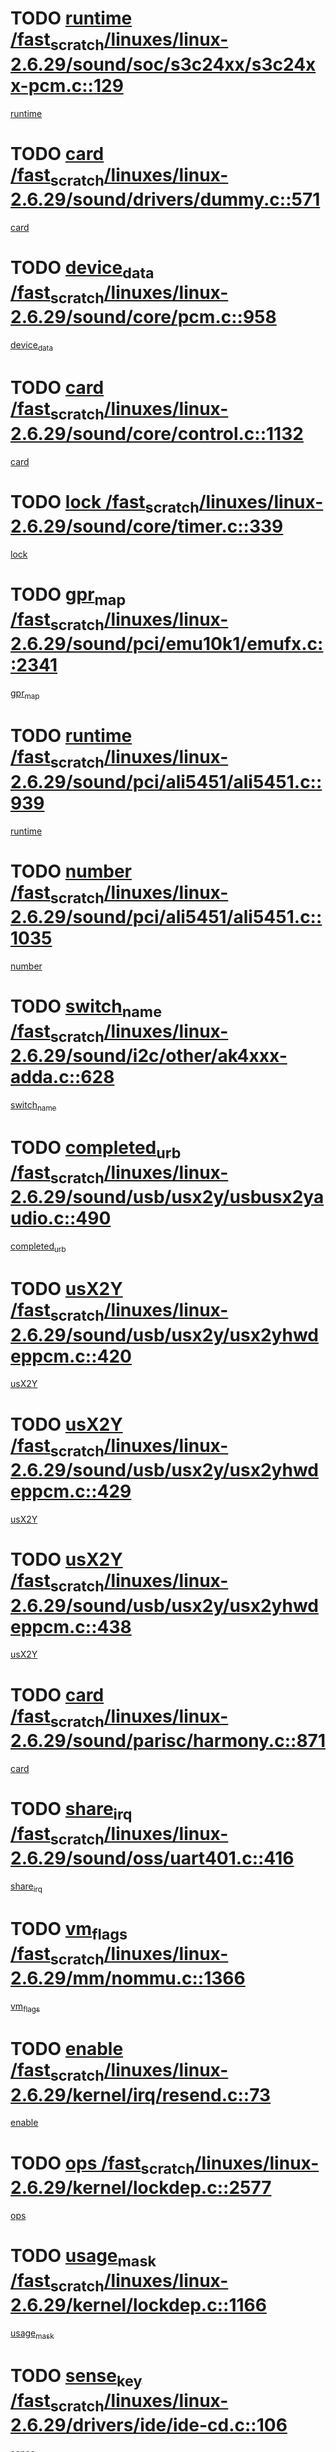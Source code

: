 * TODO [[view:/fast_scratch/linuxes/linux-2.6.29/sound/soc/s3c24xx/s3c24xx-pcm.c::face=ovl-face1::linb=129::colb=5::cole=14][runtime /fast_scratch/linuxes/linux-2.6.29/sound/soc/s3c24xx/s3c24xx-pcm.c::129]]
[[view:/fast_scratch/linuxes/linux-2.6.29/sound/soc/s3c24xx/s3c24xx-pcm.c::face=ovl-face2::linb=127::colb=8::cole=17][runtime]]
* TODO [[view:/fast_scratch/linuxes/linux-2.6.29/sound/drivers/dummy.c::face=ovl-face1::linb=571::colb=17::cole=22][card /fast_scratch/linuxes/linux-2.6.29/sound/drivers/dummy.c::571]]
[[view:/fast_scratch/linuxes/linux-2.6.29/sound/drivers/dummy.c::face=ovl-face2::linb=567::colb=25::cole=30][card]]
* TODO [[view:/fast_scratch/linuxes/linux-2.6.29/sound/core/pcm.c::face=ovl-face1::linb=958::colb=25::cole=31][device_data /fast_scratch/linuxes/linux-2.6.29/sound/core/pcm.c::958]]
[[view:/fast_scratch/linuxes/linux-2.6.29/sound/core/pcm.c::face=ovl-face2::linb=955::colb=23::cole=29][device_data]]
* TODO [[view:/fast_scratch/linuxes/linux-2.6.29/sound/core/control.c::face=ovl-face1::linb=1132::colb=6::cole=10][card /fast_scratch/linuxes/linux-2.6.29/sound/core/control.c::1132]]
[[view:/fast_scratch/linuxes/linux-2.6.29/sound/core/control.c::face=ovl-face2::linb=1103::colb=25::cole=29][card]]
* TODO [[view:/fast_scratch/linuxes/linux-2.6.29/sound/core/timer.c::face=ovl-face1::linb=339::colb=6::cole=11][lock /fast_scratch/linuxes/linux-2.6.29/sound/core/timer.c::339]]
[[view:/fast_scratch/linuxes/linux-2.6.29/sound/core/timer.c::face=ovl-face2::linb=336::colb=19::cole=24][lock]]
* TODO [[view:/fast_scratch/linuxes/linux-2.6.29/sound/pci/emu10k1/emufx.c::face=ovl-face1::linb=2341::colb=5::cole=10][gpr_map /fast_scratch/linuxes/linux-2.6.29/sound/pci/emu10k1/emufx.c::2341]]
[[view:/fast_scratch/linuxes/linux-2.6.29/sound/pci/emu10k1/emufx.c::face=ovl-face2::linb=1792::colb=6::cole=11][gpr_map]]
* TODO [[view:/fast_scratch/linuxes/linux-2.6.29/sound/pci/ali5451/ali5451.c::face=ovl-face1::linb=939::colb=20::cole=37][runtime /fast_scratch/linuxes/linux-2.6.29/sound/pci/ali5451/ali5451.c::939]]
[[view:/fast_scratch/linuxes/linux-2.6.29/sound/pci/ali5451/ali5451.c::face=ovl-face2::linb=934::colb=11::cole=28][runtime]]
* TODO [[view:/fast_scratch/linuxes/linux-2.6.29/sound/pci/ali5451/ali5451.c::face=ovl-face1::linb=1035::colb=5::cole=11][number /fast_scratch/linuxes/linux-2.6.29/sound/pci/ali5451/ali5451.c::1035]]
[[view:/fast_scratch/linuxes/linux-2.6.29/sound/pci/ali5451/ali5451.c::face=ovl-face2::linb=1034::colb=43::cole=49][number]]
* TODO [[view:/fast_scratch/linuxes/linux-2.6.29/sound/i2c/other/ak4xxx-adda.c::face=ovl-face1::linb=628::colb=8::cole=20][switch_name /fast_scratch/linuxes/linux-2.6.29/sound/i2c/other/ak4xxx-adda.c::628]]
[[view:/fast_scratch/linuxes/linux-2.6.29/sound/i2c/other/ak4xxx-adda.c::face=ovl-face2::linb=609::colb=8::cole=20][switch_name]]
* TODO [[view:/fast_scratch/linuxes/linux-2.6.29/sound/usb/usx2y/usbusx2yaudio.c::face=ovl-face1::linb=490::colb=6::cole=10][completed_urb /fast_scratch/linuxes/linux-2.6.29/sound/usb/usx2y/usbusx2yaudio.c::490]]
[[view:/fast_scratch/linuxes/linux-2.6.29/sound/usb/usx2y/usbusx2yaudio.c::face=ovl-face2::linb=487::colb=1::cole=5][completed_urb]]
* TODO [[view:/fast_scratch/linuxes/linux-2.6.29/sound/usb/usx2y/usx2yhwdeppcm.c::face=ovl-face1::linb=420::colb=6::cole=10][usX2Y /fast_scratch/linuxes/linux-2.6.29/sound/usb/usx2y/usx2yhwdeppcm.c::420]]
[[view:/fast_scratch/linuxes/linux-2.6.29/sound/usb/usx2y/usx2yhwdeppcm.c::face=ovl-face2::linb=411::colb=26::cole=30][usX2Y]]
* TODO [[view:/fast_scratch/linuxes/linux-2.6.29/sound/usb/usx2y/usx2yhwdeppcm.c::face=ovl-face1::linb=429::colb=6::cole=10][usX2Y /fast_scratch/linuxes/linux-2.6.29/sound/usb/usx2y/usx2yhwdeppcm.c::429]]
[[view:/fast_scratch/linuxes/linux-2.6.29/sound/usb/usx2y/usx2yhwdeppcm.c::face=ovl-face2::linb=411::colb=26::cole=30][usX2Y]]
* TODO [[view:/fast_scratch/linuxes/linux-2.6.29/sound/usb/usx2y/usx2yhwdeppcm.c::face=ovl-face1::linb=438::colb=7::cole=11][usX2Y /fast_scratch/linuxes/linux-2.6.29/sound/usb/usx2y/usx2yhwdeppcm.c::438]]
[[view:/fast_scratch/linuxes/linux-2.6.29/sound/usb/usx2y/usx2yhwdeppcm.c::face=ovl-face2::linb=411::colb=26::cole=30][usX2Y]]
* TODO [[view:/fast_scratch/linuxes/linux-2.6.29/sound/parisc/harmony.c::face=ovl-face1::linb=871::colb=17::cole=18][card /fast_scratch/linuxes/linux-2.6.29/sound/parisc/harmony.c::871]]
[[view:/fast_scratch/linuxes/linux-2.6.29/sound/parisc/harmony.c::face=ovl-face2::linb=868::colb=25::cole=26][card]]
* TODO [[view:/fast_scratch/linuxes/linux-2.6.29/sound/oss/uart401.c::face=ovl-face1::linb=416::colb=5::cole=9][share_irq /fast_scratch/linuxes/linux-2.6.29/sound/oss/uart401.c::416]]
[[view:/fast_scratch/linuxes/linux-2.6.29/sound/oss/uart401.c::face=ovl-face2::linb=414::colb=6::cole=10][share_irq]]
* TODO [[view:/fast_scratch/linuxes/linux-2.6.29/mm/nommu.c::face=ovl-face1::linb=1366::colb=5::cole=8][vm_flags /fast_scratch/linuxes/linux-2.6.29/mm/nommu.c::1366]]
[[view:/fast_scratch/linuxes/linux-2.6.29/mm/nommu.c::face=ovl-face2::linb=1339::colb=13::cole=16][vm_flags]]
* TODO [[view:/fast_scratch/linuxes/linux-2.6.29/kernel/irq/resend.c::face=ovl-face1::linb=73::colb=7::cole=17][enable /fast_scratch/linuxes/linux-2.6.29/kernel/irq/resend.c::73]]
[[view:/fast_scratch/linuxes/linux-2.6.29/kernel/irq/resend.c::face=ovl-face2::linb=63::colb=1::cole=11][enable]]
* TODO [[view:/fast_scratch/linuxes/linux-2.6.29/kernel/lockdep.c::face=ovl-face1::linb=2577::colb=26::cole=31][ops /fast_scratch/linuxes/linux-2.6.29/kernel/lockdep.c::2577]]
[[view:/fast_scratch/linuxes/linux-2.6.29/kernel/lockdep.c::face=ovl-face2::linb=2558::colb=31::cole=36][ops]]
* TODO [[view:/fast_scratch/linuxes/linux-2.6.29/kernel/lockdep.c::face=ovl-face1::linb=1166::colb=6::cole=12][usage_mask /fast_scratch/linuxes/linux-2.6.29/kernel/lockdep.c::1166]]
[[view:/fast_scratch/linuxes/linux-2.6.29/kernel/lockdep.c::face=ovl-face2::linb=1161::colb=5::cole=11][usage_mask]]
* TODO [[view:/fast_scratch/linuxes/linux-2.6.29/drivers/ide/ide-cd.c::face=ovl-face1::linb=106::colb=6::cole=11][sense_key /fast_scratch/linuxes/linux-2.6.29/drivers/ide/ide-cd.c::106]]
[[view:/fast_scratch/linuxes/linux-2.6.29/drivers/ide/ide-cd.c::face=ovl-face2::linb=104::colb=8::cole=13][sense_key]]
* TODO [[view:/fast_scratch/linuxes/linux-2.6.29/drivers/message/fusion/mptbase.c::face=ovl-face1::linb=588::colb=7::cole=12][u /fast_scratch/linuxes/linux-2.6.29/drivers/message/fusion/mptbase.c::588]]
[[view:/fast_scratch/linuxes/linux-2.6.29/drivers/message/fusion/mptbase.c::face=ovl-face2::linb=532::colb=8::cole=13][u]]
* TODO [[view:/fast_scratch/linuxes/linux-2.6.29/drivers/message/i2o/i2o_scsi.c::face=ovl-face1::linb=535::colb=15::cole=22][iop /fast_scratch/linuxes/linux-2.6.29/drivers/message/i2o/i2o_scsi.c::535]]
[[view:/fast_scratch/linuxes/linux-2.6.29/drivers/message/i2o/i2o_scsi.c::face=ovl-face2::linb=531::colb=5::cole=12][iop]]
* TODO [[view:/fast_scratch/linuxes/linux-2.6.29/drivers/message/i2o/i2o_block.c::face=ovl-face1::linb=730::colb=15::cole=27][lct_data /fast_scratch/linuxes/linux-2.6.29/drivers/message/i2o/i2o_block.c::730]]
[[view:/fast_scratch/linuxes/linux-2.6.29/drivers/message/i2o/i2o_block.c::face=ovl-face2::linb=720::colb=11::cole=23][lct_data]]
* TODO [[view:/fast_scratch/linuxes/linux-2.6.29/drivers/acpi/acpica/exmutex.c::face=ovl-face1::linb=386::colb=6::cole=24][thread_id /fast_scratch/linuxes/linux-2.6.29/drivers/acpi/acpica/exmutex.c::386]]
[[view:/fast_scratch/linuxes/linux-2.6.29/drivers/acpi/acpica/exmutex.c::face=ovl-face2::linb=373::colb=6::cole=24][thread_id]]
* TODO [[view:/fast_scratch/linuxes/linux-2.6.29/drivers/acpi/processor_throttling.c::face=ovl-face1::linb=1116::colb=6::cole=8][throttling /fast_scratch/linuxes/linux-2.6.29/drivers/acpi/processor_throttling.c::1116]]
[[view:/fast_scratch/linuxes/linux-2.6.29/drivers/acpi/processor_throttling.c::face=ovl-face2::linb=1112::colb=5::cole=7][throttling]]
[[view:/fast_scratch/linuxes/linux-2.6.29/drivers/acpi/processor_throttling.c::face=ovl-face2::linb=1113::colb=5::cole=7][throttling]]
[[view:/fast_scratch/linuxes/linux-2.6.29/drivers/acpi/processor_throttling.c::face=ovl-face2::linb=1114::colb=5::cole=7][throttling]]
* TODO [[view:/fast_scratch/linuxes/linux-2.6.29/drivers/media/video/pvrusb2/pvrusb2-io.c::face=ovl-face1::linb=476::colb=5::cole=7][list_lock /fast_scratch/linuxes/linux-2.6.29/drivers/media/video/pvrusb2/pvrusb2-io.c::476]]
[[view:/fast_scratch/linuxes/linux-2.6.29/drivers/media/video/pvrusb2/pvrusb2-io.c::face=ovl-face2::linb=474::colb=25::cole=27][list_lock]]
* TODO [[view:/fast_scratch/linuxes/linux-2.6.29/drivers/media/video/usbvision/usbvision-video.c::face=ovl-face1::linb=1512::colb=6::cole=21][num /fast_scratch/linuxes/linux-2.6.29/drivers/media/video/usbvision/usbvision-video.c::1512]]
[[view:/fast_scratch/linuxes/linux-2.6.29/drivers/media/video/usbvision/usbvision-video.c::face=ovl-face2::linb=1488::colb=23::cole=38][num]]
* TODO [[view:/fast_scratch/linuxes/linux-2.6.29/drivers/media/video/sn9c102/sn9c102_core.c::face=ovl-face1::linb=3378::colb=5::cole=8][control_buffer /fast_scratch/linuxes/linux-2.6.29/drivers/media/video/sn9c102/sn9c102_core.c::3378]]
[[view:/fast_scratch/linuxes/linux-2.6.29/drivers/media/video/sn9c102/sn9c102_core.c::face=ovl-face2::linb=3259::colb=7::cole=10][control_buffer]]
* TODO [[view:/fast_scratch/linuxes/linux-2.6.29/drivers/media/video/saa7134/saa7134-alsa.c::face=ovl-face1::linb=947::colb=17::cole=21][card /fast_scratch/linuxes/linux-2.6.29/drivers/media/video/saa7134/saa7134-alsa.c::947]]
[[view:/fast_scratch/linuxes/linux-2.6.29/drivers/media/video/saa7134/saa7134-alsa.c::face=ovl-face2::linb=943::colb=25::cole=29][card]]
* TODO [[view:/fast_scratch/linuxes/linux-2.6.29/drivers/media/video/saa7134/saa7134-i2c.c::face=ovl-face1::linb=330::colb=29::cole=43][driver /fast_scratch/linuxes/linux-2.6.29/drivers/media/video/saa7134/saa7134-i2c.c::330]]
[[view:/fast_scratch/linuxes/linux-2.6.29/drivers/media/video/saa7134/saa7134-i2c.c::face=ovl-face2::linb=329::colb=2::cole=16][driver]]
* TODO [[view:/fast_scratch/linuxes/linux-2.6.29/drivers/media/video/zc0301/zc0301_core.c::face=ovl-face1::linb=2020::colb=5::cole=8][control_buffer /fast_scratch/linuxes/linux-2.6.29/drivers/media/video/zc0301/zc0301_core.c::2020]]
[[view:/fast_scratch/linuxes/linux-2.6.29/drivers/media/video/zc0301/zc0301_core.c::face=ovl-face2::linb=1949::colb=7::cole=10][control_buffer]]
* TODO [[view:/fast_scratch/linuxes/linux-2.6.29/drivers/media/video/cx18/cx18-dvb.c::face=ovl-face1::linb=111::colb=6::cole=12][cx /fast_scratch/linuxes/linux-2.6.29/drivers/media/video/cx18/cx18-dvb.c::111]]
[[view:/fast_scratch/linuxes/linux-2.6.29/drivers/media/video/cx18/cx18-dvb.c::face=ovl-face2::linb=73::colb=19::cole=25][cx]]
* TODO [[view:/fast_scratch/linuxes/linux-2.6.29/drivers/media/video/cx18/cx18-dvb.c::face=ovl-face1::linb=143::colb=5::cole=11][cx /fast_scratch/linuxes/linux-2.6.29/drivers/media/video/cx18/cx18-dvb.c::143]]
[[view:/fast_scratch/linuxes/linux-2.6.29/drivers/media/video/cx18/cx18-dvb.c::face=ovl-face2::linb=137::colb=19::cole=25][cx]]
* TODO [[view:/fast_scratch/linuxes/linux-2.6.29/drivers/media/video/ov511.c::face=ovl-face1::linb=5934::colb=5::cole=7][dev /fast_scratch/linuxes/linux-2.6.29/drivers/media/video/ov511.c::5934]]
[[view:/fast_scratch/linuxes/linux-2.6.29/drivers/media/video/ov511.c::face=ovl-face2::linb=5931::colb=1::cole=3][dev]]
* TODO [[view:/fast_scratch/linuxes/linux-2.6.29/drivers/media/video/usbvideo/ibmcam.c::face=ovl-face1::linb=406::colb=8::cole=11][vpic /fast_scratch/linuxes/linux-2.6.29/drivers/media/video/usbvideo/ibmcam.c::406]]
[[view:/fast_scratch/linuxes/linux-2.6.29/drivers/media/video/usbvideo/ibmcam.c::face=ovl-face2::linb=399::colb=24::cole=27][vpic]]
* TODO [[view:/fast_scratch/linuxes/linux-2.6.29/drivers/media/video/usbvideo/quickcam_messenger.c::face=ovl-face1::linb=699::colb=6::cole=9][user_data /fast_scratch/linuxes/linux-2.6.29/drivers/media/video/usbvideo/quickcam_messenger.c::699]]
[[view:/fast_scratch/linuxes/linux-2.6.29/drivers/media/video/usbvideo/quickcam_messenger.c::face=ovl-face2::linb=695::colb=34::cole=37][user_data]]
* TODO [[view:/fast_scratch/linuxes/linux-2.6.29/drivers/media/video/et61x251/et61x251_core.c::face=ovl-face1::linb=2634::colb=5::cole=8][control_buffer /fast_scratch/linuxes/linux-2.6.29/drivers/media/video/et61x251/et61x251_core.c::2634]]
[[view:/fast_scratch/linuxes/linux-2.6.29/drivers/media/video/et61x251/et61x251_core.c::face=ovl-face2::linb=2549::colb=7::cole=10][control_buffer]]
* TODO [[view:/fast_scratch/linuxes/linux-2.6.29/drivers/media/video/s2255drv.c::face=ovl-face1::linb=2578::colb=5::cole=8][open_lock /fast_scratch/linuxes/linux-2.6.29/drivers/media/video/s2255drv.c::2578]]
[[view:/fast_scratch/linuxes/linux-2.6.29/drivers/media/video/s2255drv.c::face=ovl-face2::linb=2576::colb=15::cole=18][open_lock]]
* TODO [[view:/fast_scratch/linuxes/linux-2.6.29/drivers/media/dvb/dvb-usb/anysee.c::face=ovl-face1::linb=482::colb=5::cole=6][udev /fast_scratch/linuxes/linux-2.6.29/drivers/media/dvb/dvb-usb/anysee.c::482]]
[[view:/fast_scratch/linuxes/linux-2.6.29/drivers/media/dvb/dvb-usb/anysee.c::face=ovl-face2::linb=477::colb=25::cole=26][udev]]
* TODO [[view:/fast_scratch/linuxes/linux-2.6.29/drivers/media/dvb/dvb-usb/opera1.c::face=ovl-face1::linb=487::colb=5::cole=7][size /fast_scratch/linuxes/linux-2.6.29/drivers/media/dvb/dvb-usb/opera1.c::487]]
[[view:/fast_scratch/linuxes/linux-2.6.29/drivers/media/dvb/dvb-usb/opera1.c::face=ovl-face2::linb=453::colb=14::cole=16][size]]
* TODO [[view:/fast_scratch/linuxes/linux-2.6.29/drivers/s390/block/dasd.c::face=ovl-face1::linb=2087::colb=6::cole=11][base /fast_scratch/linuxes/linux-2.6.29/drivers/s390/block/dasd.c::2087]]
[[view:/fast_scratch/linuxes/linux-2.6.29/drivers/s390/block/dasd.c::face=ovl-face2::linb=2086::colb=8::cole=13][base]]
* TODO [[view:/fast_scratch/linuxes/linux-2.6.29/drivers/s390/block/dasd_proc.c::face=ovl-face1::linb=72::colb=5::cole=11][cdev /fast_scratch/linuxes/linux-2.6.29/drivers/s390/block/dasd_proc.c::72]]
[[view:/fast_scratch/linuxes/linux-2.6.29/drivers/s390/block/dasd_proc.c::face=ovl-face2::linb=70::colb=31::cole=37][cdev]]
* TODO [[view:/fast_scratch/linuxes/linux-2.6.29/drivers/s390/block/dasd_proc.c::face=ovl-face1::linb=92::colb=10::cole=16][features /fast_scratch/linuxes/linux-2.6.29/drivers/s390/block/dasd_proc.c::92]]
[[view:/fast_scratch/linuxes/linux-2.6.29/drivers/s390/block/dasd_proc.c::face=ovl-face2::linb=89::colb=11::cole=17][features]]
* TODO [[view:/fast_scratch/linuxes/linux-2.6.29/drivers/s390/block/dasd_ioctl.c::face=ovl-face1::linb=300::colb=5::cole=21][fill_info /fast_scratch/linuxes/linux-2.6.29/drivers/s390/block/dasd_ioctl.c::300]]
[[view:/fast_scratch/linuxes/linux-2.6.29/drivers/s390/block/dasd_ioctl.c::face=ovl-face2::linb=264::colb=6::cole=22][fill_info]]
* TODO [[view:/fast_scratch/linuxes/linux-2.6.29/drivers/s390/char/tape_34xx.c::face=ovl-face1::linb=247::colb=6::cole=13][op /fast_scratch/linuxes/linux-2.6.29/drivers/s390/char/tape_34xx.c::247]]
[[view:/fast_scratch/linuxes/linux-2.6.29/drivers/s390/char/tape_34xx.c::face=ovl-face2::linb=243::colb=5::cole=12][op]]
* TODO [[view:/fast_scratch/linuxes/linux-2.6.29/drivers/s390/char/tape_core.c::face=ovl-face1::linb=1098::colb=4::cole=11][status /fast_scratch/linuxes/linux-2.6.29/drivers/s390/char/tape_core.c::1098]]
[[view:/fast_scratch/linuxes/linux-2.6.29/drivers/s390/char/tape_core.c::face=ovl-face2::linb=1089::colb=6::cole=13][status]]
* TODO [[view:/fast_scratch/linuxes/linux-2.6.29/drivers/s390/scsi/zfcp_scsi.c::face=ovl-face1::linb=79::colb=15::cole=19][port /fast_scratch/linuxes/linux-2.6.29/drivers/s390/scsi/zfcp_scsi.c::79]]
[[view:/fast_scratch/linuxes/linux-2.6.29/drivers/s390/scsi/zfcp_scsi.c::face=ovl-face2::linb=76::colb=32::cole=36][port]]
* TODO [[view:/fast_scratch/linuxes/linux-2.6.29/drivers/s390/net/lcs.c::face=ovl-face1::linb=1609::colb=30::cole=45][count /fast_scratch/linuxes/linux-2.6.29/drivers/s390/net/lcs.c::1609]]
[[view:/fast_scratch/linuxes/linux-2.6.29/drivers/s390/net/lcs.c::face=ovl-face2::linb=1599::colb=18::cole=33][count]]
* TODO [[view:/fast_scratch/linuxes/linux-2.6.29/drivers/s390/net/lcs.c::face=ovl-face1::linb=1780::colb=7::cole=16][name /fast_scratch/linuxes/linux-2.6.29/drivers/s390/net/lcs.c::1780]]
[[view:/fast_scratch/linuxes/linux-2.6.29/drivers/s390/net/lcs.c::face=ovl-face2::linb=1779::colb=7::cole=16][name]]
* TODO [[view:/fast_scratch/linuxes/linux-2.6.29/drivers/mmc/host/omap.c::face=ovl-face1::linb=264::colb=8::cole=12][host /fast_scratch/linuxes/linux-2.6.29/drivers/mmc/host/omap.c::264]]
[[view:/fast_scratch/linuxes/linux-2.6.29/drivers/mmc/host/omap.c::face=ovl-face2::linb=260::colb=30::cole=34][host]]
* TODO [[view:/fast_scratch/linuxes/linux-2.6.29/drivers/mmc/host/imxmmc.c::face=ovl-face1::linb=493::colb=8::cole=17][data /fast_scratch/linuxes/linux-2.6.29/drivers/mmc/host/imxmmc.c::493]]
[[view:/fast_scratch/linuxes/linux-2.6.29/drivers/mmc/host/imxmmc.c::face=ovl-face2::linb=483::colb=6::cole=15][data]]
* TODO [[view:/fast_scratch/linuxes/linux-2.6.29/drivers/mmc/host/omap_hsmmc.c::face=ovl-face1::linb=1110::colb=5::cole=9][mmc /fast_scratch/linuxes/linux-2.6.29/drivers/mmc/host/omap_hsmmc.c::1110]]
[[view:/fast_scratch/linuxes/linux-2.6.29/drivers/mmc/host/omap_hsmmc.c::face=ovl-face2::linb=1108::colb=17::cole=21][mmc]]
* TODO [[view:/fast_scratch/linuxes/linux-2.6.29/drivers/mmc/host/omap_hsmmc.c::face=ovl-face1::linb=459::colb=7::cole=16][opcode /fast_scratch/linuxes/linux-2.6.29/drivers/mmc/host/omap_hsmmc.c::459]]
[[view:/fast_scratch/linuxes/linux-2.6.29/drivers/mmc/host/omap_hsmmc.c::face=ovl-face2::linb=458::colb=33::cole=42][opcode]]
* TODO [[view:/fast_scratch/linuxes/linux-2.6.29/drivers/mmc/host/s3cmci.c::face=ovl-face1::linb=699::colb=6::cole=9][cmd /fast_scratch/linuxes/linux-2.6.29/drivers/mmc/host/s3cmci.c::699]]
[[view:/fast_scratch/linuxes/linux-2.6.29/drivers/mmc/host/s3cmci.c::face=ovl-face2::linb=693::colb=59::cole=62][cmd]]
* TODO [[view:/fast_scratch/linuxes/linux-2.6.29/drivers/mmc/host/s3cmci.c::face=ovl-face1::linb=699::colb=6::cole=9][stop /fast_scratch/linuxes/linux-2.6.29/drivers/mmc/host/s3cmci.c::699]]
[[view:/fast_scratch/linuxes/linux-2.6.29/drivers/mmc/host/s3cmci.c::face=ovl-face2::linb=693::colb=47::cole=50][stop]]
* TODO [[view:/fast_scratch/linuxes/linux-2.6.29/drivers/cpuidle/governors/ladder.c::face=ovl-face1::linb=72::colb=15::cole=19][last_state_idx /fast_scratch/linuxes/linux-2.6.29/drivers/cpuidle/governors/ladder.c::72]]
[[view:/fast_scratch/linuxes/linux-2.6.29/drivers/cpuidle/governors/ladder.c::face=ovl-face2::linb=69::colb=32::cole=36][last_state_idx]]
* TODO [[view:/fast_scratch/linuxes/linux-2.6.29/drivers/video/aty/atyfb_base.c::face=ovl-face1::linb=1297::colb=4::cole=16][set_pll /fast_scratch/linuxes/linux-2.6.29/drivers/video/aty/atyfb_base.c::1297]]
[[view:/fast_scratch/linuxes/linux-2.6.29/drivers/video/aty/atyfb_base.c::face=ovl-face2::linb=1294::colb=1::cole=13][set_pll]]
* TODO [[view:/fast_scratch/linuxes/linux-2.6.29/drivers/video/matrox/matroxfb_base.c::face=ovl-face1::linb=1964::colb=8::cole=11][node /fast_scratch/linuxes/linux-2.6.29/drivers/video/matrox/matroxfb_base.c::1964]]
[[view:/fast_scratch/linuxes/linux-2.6.29/drivers/video/matrox/matroxfb_base.c::face=ovl-face2::linb=1956::colb=11::cole=14][node]]
* TODO [[view:/fast_scratch/linuxes/linux-2.6.29/drivers/video/epson1355fb.c::face=ovl-face1::linb=594::colb=5::cole=9][par /fast_scratch/linuxes/linux-2.6.29/drivers/video/epson1355fb.c::594]]
[[view:/fast_scratch/linuxes/linux-2.6.29/drivers/video/epson1355fb.c::face=ovl-face2::linb=585::colb=29::cole=33][par]]
* TODO [[view:/fast_scratch/linuxes/linux-2.6.29/drivers/video/geode/gx1fb_core.c::face=ovl-face1::linb=378::colb=5::cole=9][screen_base /fast_scratch/linuxes/linux-2.6.29/drivers/video/geode/gx1fb_core.c::378]]
[[view:/fast_scratch/linuxes/linux-2.6.29/drivers/video/geode/gx1fb_core.c::face=ovl-face2::linb=365::colb=5::cole=9][screen_base]]
* TODO [[view:/fast_scratch/linuxes/linux-2.6.29/drivers/video/geode/lxfb_core.c::face=ovl-face1::linb=584::colb=5::cole=9][screen_base /fast_scratch/linuxes/linux-2.6.29/drivers/video/geode/lxfb_core.c::584]]
[[view:/fast_scratch/linuxes/linux-2.6.29/drivers/video/geode/lxfb_core.c::face=ovl-face2::linb=567::colb=5::cole=9][screen_base]]
* TODO [[view:/fast_scratch/linuxes/linux-2.6.29/drivers/video/geode/gxfb_core.c::face=ovl-face1::linb=448::colb=5::cole=9][screen_base /fast_scratch/linuxes/linux-2.6.29/drivers/video/geode/gxfb_core.c::448]]
[[view:/fast_scratch/linuxes/linux-2.6.29/drivers/video/geode/gxfb_core.c::face=ovl-face2::linb=431::colb=5::cole=9][screen_base]]
* TODO [[view:/fast_scratch/linuxes/linux-2.6.29/drivers/video/pxafb.c::face=ovl-face1::linb=1198::colb=6::cole=9][dev /fast_scratch/linuxes/linux-2.6.29/drivers/video/pxafb.c::1198]]
[[view:/fast_scratch/linuxes/linux-2.6.29/drivers/video/pxafb.c::face=ovl-face2::linb=1196::colb=31::cole=34][dev]]
* TODO [[view:/fast_scratch/linuxes/linux-2.6.29/drivers/spi/orion_spi.c::face=ovl-face1::linb=416::colb=7::cole=8][len /fast_scratch/linuxes/linux-2.6.29/drivers/spi/orion_spi.c::416]]
[[view:/fast_scratch/linuxes/linux-2.6.29/drivers/spi/orion_spi.c::face=ovl-face2::linb=409::colb=48::cole=49][len]]
* TODO [[view:/fast_scratch/linuxes/linux-2.6.29/drivers/spi/orion_spi.c::face=ovl-face1::linb=416::colb=7::cole=8][rx_buf /fast_scratch/linuxes/linux-2.6.29/drivers/spi/orion_spi.c::416]]
[[view:/fast_scratch/linuxes/linux-2.6.29/drivers/spi/orion_spi.c::face=ovl-face2::linb=409::colb=27::cole=28][rx_buf]]
* TODO [[view:/fast_scratch/linuxes/linux-2.6.29/drivers/spi/orion_spi.c::face=ovl-face1::linb=416::colb=7::cole=8][tx_buf /fast_scratch/linuxes/linux-2.6.29/drivers/spi/orion_spi.c::416]]
[[view:/fast_scratch/linuxes/linux-2.6.29/drivers/spi/orion_spi.c::face=ovl-face2::linb=409::colb=6::cole=7][tx_buf]]
* TODO [[view:/fast_scratch/linuxes/linux-2.6.29/drivers/platform/x86/fujitsu-laptop.c::face=ovl-face1::linb=328::colb=6::cole=13][max_brightness /fast_scratch/linuxes/linux-2.6.29/drivers/platform/x86/fujitsu-laptop.c::328]]
[[view:/fast_scratch/linuxes/linux-2.6.29/drivers/platform/x86/fujitsu-laptop.c::face=ovl-face2::linb=325::colb=27::cole=34][max_brightness]]
* TODO [[view:/fast_scratch/linuxes/linux-2.6.29/drivers/platform/x86/fujitsu-laptop.c::face=ovl-face1::linb=359::colb=6::cole=13][max_brightness /fast_scratch/linuxes/linux-2.6.29/drivers/platform/x86/fujitsu-laptop.c::359]]
[[view:/fast_scratch/linuxes/linux-2.6.29/drivers/platform/x86/fujitsu-laptop.c::face=ovl-face2::linb=356::colb=27::cole=34][max_brightness]]
* TODO [[view:/fast_scratch/linuxes/linux-2.6.29/drivers/rtc/rtc-m48t59.c::face=ovl-face1::linb=507::colb=5::cole=11][ioaddr /fast_scratch/linuxes/linux-2.6.29/drivers/rtc/rtc-m48t59.c::507]]
[[view:/fast_scratch/linuxes/linux-2.6.29/drivers/rtc/rtc-m48t59.c::face=ovl-face2::linb=505::colb=5::cole=11][ioaddr]]
* TODO [[view:/fast_scratch/linuxes/linux-2.6.29/drivers/rtc/rtc-ds1307.c::face=ovl-face1::linb=714::colb=5::cole=16][name /fast_scratch/linuxes/linux-2.6.29/drivers/rtc/rtc-ds1307.c::714]]
[[view:/fast_scratch/linuxes/linux-2.6.29/drivers/rtc/rtc-ds1307.c::face=ovl-face2::linb=693::colb=5::cole=16][name]]
* TODO [[view:/fast_scratch/linuxes/linux-2.6.29/drivers/block/ataflop.c::face=ovl-face1::linb=1628::colb=7::cole=10][stretch /fast_scratch/linuxes/linux-2.6.29/drivers/block/ataflop.c::1628]]
[[view:/fast_scratch/linuxes/linux-2.6.29/drivers/block/ataflop.c::face=ovl-face2::linb=1621::colb=2::cole=5][stretch]]
* TODO [[view:/fast_scratch/linuxes/linux-2.6.29/drivers/block/DAC960.c::face=ovl-face1::linb=2344::colb=10::cole=28][SCSI_InquiryData /fast_scratch/linuxes/linux-2.6.29/drivers/block/DAC960.c::2344]]
[[view:/fast_scratch/linuxes/linux-2.6.29/drivers/block/DAC960.c::face=ovl-face2::linb=2337::colb=28::cole=46][SCSI_InquiryData]]
* TODO [[view:/fast_scratch/linuxes/linux-2.6.29/drivers/hwmon/w83792d.c::face=ovl-face1::linb=928::colb=5::cole=18][addr /fast_scratch/linuxes/linux-2.6.29/drivers/hwmon/w83792d.c::928]]
[[view:/fast_scratch/linuxes/linux-2.6.29/drivers/hwmon/w83792d.c::face=ovl-face2::linb=915::colb=29::cole=42][addr]]
* TODO [[view:/fast_scratch/linuxes/linux-2.6.29/drivers/hwmon/w83791d.c::face=ovl-face1::linb=1254::colb=5::cole=18][addr /fast_scratch/linuxes/linux-2.6.29/drivers/hwmon/w83791d.c::1254]]
[[view:/fast_scratch/linuxes/linux-2.6.29/drivers/hwmon/w83791d.c::face=ovl-face2::linb=1241::colb=4::cole=17][addr]]
* TODO [[view:/fast_scratch/linuxes/linux-2.6.29/drivers/hwmon/w83793.c::face=ovl-face1::linb=1157::colb=5::cole=18][addr /fast_scratch/linuxes/linux-2.6.29/drivers/hwmon/w83793.c::1157]]
[[view:/fast_scratch/linuxes/linux-2.6.29/drivers/hwmon/w83793.c::face=ovl-face2::linb=1144::colb=30::cole=43][addr]]
* TODO [[view:/fast_scratch/linuxes/linux-2.6.29/drivers/base/core.c::face=ovl-face1::linb=1589::colb=7::cole=17][kobj /fast_scratch/linuxes/linux-2.6.29/drivers/base/core.c::1589]]
[[view:/fast_scratch/linuxes/linux-2.6.29/drivers/base/core.c::face=ovl-face2::linb=1585::colb=33::cole=43][kobj]]
* TODO [[view:/fast_scratch/linuxes/linux-2.6.29/drivers/mtd/chips/cfi_cmdset_0001.c::face=ovl-face1::linb=586::colb=4::cole=7][eraseregions /fast_scratch/linuxes/linux-2.6.29/drivers/mtd/chips/cfi_cmdset_0001.c::586]]
[[view:/fast_scratch/linuxes/linux-2.6.29/drivers/mtd/chips/cfi_cmdset_0001.c::face=ovl-face2::linb=532::colb=6::cole=9][eraseregions]]
* TODO [[view:/fast_scratch/linuxes/linux-2.6.29/drivers/mtd/chips/cfi_cmdset_0002.c::face=ovl-face1::linb=501::colb=4::cole=7][eraseregions /fast_scratch/linuxes/linux-2.6.29/drivers/mtd/chips/cfi_cmdset_0002.c::501]]
[[view:/fast_scratch/linuxes/linux-2.6.29/drivers/mtd/chips/cfi_cmdset_0002.c::face=ovl-face2::linb=458::colb=6::cole=9][eraseregions]]
* TODO [[view:/fast_scratch/linuxes/linux-2.6.29/drivers/mtd/ubi/wl.c::face=ovl-face1::linb=871::colb=5::cole=7][pnum /fast_scratch/linuxes/linux-2.6.29/drivers/mtd/ubi/wl.c::871]]
[[view:/fast_scratch/linuxes/linux-2.6.29/drivers/mtd/ubi/wl.c::face=ovl-face2::linb=863::colb=7::cole=9][pnum]]
* TODO [[view:/fast_scratch/linuxes/linux-2.6.29/drivers/mtd/ubi/wl.c::face=ovl-face1::linb=873::colb=5::cole=7][pnum /fast_scratch/linuxes/linux-2.6.29/drivers/mtd/ubi/wl.c::873]]
[[view:/fast_scratch/linuxes/linux-2.6.29/drivers/mtd/ubi/wl.c::face=ovl-face2::linb=863::colb=17::cole=19][pnum]]
* TODO [[view:/fast_scratch/linuxes/linux-2.6.29/drivers/mtd/maps/integrator-flash.c::face=ovl-face1::linb=141::colb=6::cole=15][owner /fast_scratch/linuxes/linux-2.6.29/drivers/mtd/maps/integrator-flash.c::141]]
[[view:/fast_scratch/linuxes/linux-2.6.29/drivers/mtd/maps/integrator-flash.c::face=ovl-face2::linb=124::colb=1::cole=10][owner]]
* TODO [[view:/fast_scratch/linuxes/linux-2.6.29/drivers/char/amiserial.c::face=ovl-face1::linb=2083::colb=5::cole=9][tlet /fast_scratch/linuxes/linux-2.6.29/drivers/char/amiserial.c::2083]]
[[view:/fast_scratch/linuxes/linux-2.6.29/drivers/char/amiserial.c::face=ovl-face2::linb=2077::colb=15::cole=19][tlet]]
* TODO [[view:/fast_scratch/linuxes/linux-2.6.29/drivers/char/amiserial.c::face=ovl-face1::linb=600::colb=5::cole=14][termios /fast_scratch/linuxes/linux-2.6.29/drivers/char/amiserial.c::600]]
[[view:/fast_scratch/linuxes/linux-2.6.29/drivers/char/amiserial.c::face=ovl-face2::linb=596::colb=5::cole=14][termios]]
* TODO [[view:/fast_scratch/linuxes/linux-2.6.29/drivers/char/cyclades.c::face=ovl-face1::linb=2631::colb=6::cole=10][line /fast_scratch/linuxes/linux-2.6.29/drivers/char/cyclades.c::2631]]
[[view:/fast_scratch/linuxes/linux-2.6.29/drivers/char/cyclades.c::face=ovl-face2::linb=2628::colb=44::cole=48][line]]
* TODO [[view:/fast_scratch/linuxes/linux-2.6.29/drivers/char/cyclades.c::face=ovl-face1::linb=3003::colb=5::cole=19][termios /fast_scratch/linuxes/linux-2.6.29/drivers/char/cyclades.c::3003]]
[[view:/fast_scratch/linuxes/linux-2.6.29/drivers/char/cyclades.c::face=ovl-face2::linb=2998::colb=9::cole=23][termios]]
* TODO [[view:/fast_scratch/linuxes/linux-2.6.29/drivers/char/synclink.c::face=ovl-face1::linb=2032::colb=6::cole=9][name /fast_scratch/linuxes/linux-2.6.29/drivers/char/synclink.c::2032]]
[[view:/fast_scratch/linuxes/linux-2.6.29/drivers/char/synclink.c::face=ovl-face2::linb=2029::colb=31::cole=34][name]]
* TODO [[view:/fast_scratch/linuxes/linux-2.6.29/drivers/char/synclink.c::face=ovl-face1::linb=2122::colb=6::cole=9][name /fast_scratch/linuxes/linux-2.6.29/drivers/char/synclink.c::2122]]
[[view:/fast_scratch/linuxes/linux-2.6.29/drivers/char/synclink.c::face=ovl-face2::linb=2119::colb=31::cole=34][name]]
* TODO [[view:/fast_scratch/linuxes/linux-2.6.29/drivers/char/synclink.c::face=ovl-face1::linb=1370::colb=9::cole=23][hw_stopped /fast_scratch/linuxes/linux-2.6.29/drivers/char/synclink.c::1370]]
[[view:/fast_scratch/linuxes/linux-2.6.29/drivers/char/synclink.c::face=ovl-face2::linb=1366::colb=7::cole=21][hw_stopped]]
* TODO [[view:/fast_scratch/linuxes/linux-2.6.29/drivers/char/synclink.c::face=ovl-face1::linb=1380::colb=9::cole=23][hw_stopped /fast_scratch/linuxes/linux-2.6.29/drivers/char/synclink.c::1380]]
[[view:/fast_scratch/linuxes/linux-2.6.29/drivers/char/synclink.c::face=ovl-face2::linb=1366::colb=7::cole=21][hw_stopped]]
* TODO [[view:/fast_scratch/linuxes/linux-2.6.29/drivers/char/mxser.c::face=ovl-face1::linb=902::colb=7::cole=10][driver_data /fast_scratch/linuxes/linux-2.6.29/drivers/char/mxser.c::902]]
[[view:/fast_scratch/linuxes/linux-2.6.29/drivers/char/mxser.c::face=ovl-face2::linb=855::colb=27::cole=30][driver_data]]
* TODO [[view:/fast_scratch/linuxes/linux-2.6.29/drivers/char/mxser.c::face=ovl-face1::linb=2223::colb=38::cole=41][index /fast_scratch/linuxes/linux-2.6.29/drivers/char/mxser.c::2223]]
[[view:/fast_scratch/linuxes/linux-2.6.29/drivers/char/mxser.c::face=ovl-face2::linb=2217::colb=17::cole=20][index]]
* TODO [[view:/fast_scratch/linuxes/linux-2.6.29/drivers/char/serial167.c::face=ovl-face1::linb=1055::colb=5::cole=14][termios /fast_scratch/linuxes/linux-2.6.29/drivers/char/serial167.c::1055]]
[[view:/fast_scratch/linuxes/linux-2.6.29/drivers/char/serial167.c::face=ovl-face2::linb=834::colb=9::cole=18][termios]]
* TODO [[view:/fast_scratch/linuxes/linux-2.6.29/drivers/char/pcmcia/synclink_cs.c::face=ovl-face1::linb=1119::colb=8::cole=11][hw_stopped /fast_scratch/linuxes/linux-2.6.29/drivers/char/pcmcia/synclink_cs.c::1119]]
[[view:/fast_scratch/linuxes/linux-2.6.29/drivers/char/pcmcia/synclink_cs.c::face=ovl-face2::linb=1115::colb=6::cole=9][hw_stopped]]
* TODO [[view:/fast_scratch/linuxes/linux-2.6.29/drivers/char/pcmcia/synclink_cs.c::face=ovl-face1::linb=1129::colb=8::cole=11][hw_stopped /fast_scratch/linuxes/linux-2.6.29/drivers/char/pcmcia/synclink_cs.c::1129]]
[[view:/fast_scratch/linuxes/linux-2.6.29/drivers/char/pcmcia/synclink_cs.c::face=ovl-face2::linb=1115::colb=6::cole=9][hw_stopped]]
* TODO [[view:/fast_scratch/linuxes/linux-2.6.29/drivers/char/vme_scc.c::face=ovl-face1::linb=644::colb=5::cole=22][hw_stopped /fast_scratch/linuxes/linux-2.6.29/drivers/char/vme_scc.c::644]]
[[view:/fast_scratch/linuxes/linux-2.6.29/drivers/char/vme_scc.c::face=ovl-face2::linb=638::colb=5::cole=22][hw_stopped]]
* TODO [[view:/fast_scratch/linuxes/linux-2.6.29/drivers/char/vme_scc.c::face=ovl-face1::linb=644::colb=5::cole=22][stopped /fast_scratch/linuxes/linux-2.6.29/drivers/char/vme_scc.c::644]]
[[view:/fast_scratch/linuxes/linux-2.6.29/drivers/char/vme_scc.c::face=ovl-face2::linb=637::colb=33::cole=50][stopped]]
* TODO [[view:/fast_scratch/linuxes/linux-2.6.29/drivers/char/ser_a2232.c::face=ovl-face1::linb=595::colb=56::cole=73][hw_stopped /fast_scratch/linuxes/linux-2.6.29/drivers/char/ser_a2232.c::595]]
[[view:/fast_scratch/linuxes/linux-2.6.29/drivers/char/ser_a2232.c::face=ovl-face2::linb=581::colb=7::cole=24][hw_stopped]]
* TODO [[view:/fast_scratch/linuxes/linux-2.6.29/drivers/char/ser_a2232.c::face=ovl-face1::linb=595::colb=56::cole=73][stopped /fast_scratch/linuxes/linux-2.6.29/drivers/char/ser_a2232.c::595]]
[[view:/fast_scratch/linuxes/linux-2.6.29/drivers/char/ser_a2232.c::face=ovl-face2::linb=580::colb=7::cole=24][stopped]]
* TODO [[view:/fast_scratch/linuxes/linux-2.6.29/drivers/char/ip2/ip2main.c::face=ovl-face1::linb=1637::colb=7::cole=10][closing /fast_scratch/linuxes/linux-2.6.29/drivers/char/ip2/ip2main.c::1637]]
[[view:/fast_scratch/linuxes/linux-2.6.29/drivers/char/ip2/ip2main.c::face=ovl-face2::linb=1617::colb=1::cole=4][closing]]
* TODO [[view:/fast_scratch/linuxes/linux-2.6.29/drivers/hid/hid-core.c::face=ovl-face1::linb=1084::colb=6::cole=9][driver /fast_scratch/linuxes/linux-2.6.29/drivers/hid/hid-core.c::1084]]
[[view:/fast_scratch/linuxes/linux-2.6.29/drivers/hid/hid-core.c::face=ovl-face2::linb=1079::colb=27::cole=30][driver]]
* TODO [[view:/fast_scratch/linuxes/linux-2.6.29/drivers/scsi/scsi_lib.c::face=ovl-face1::linb=1570::colb=14::cole=17][device /fast_scratch/linuxes/linux-2.6.29/drivers/scsi/scsi_lib.c::1570]]
[[view:/fast_scratch/linuxes/linux-2.6.29/drivers/scsi/scsi_lib.c::face=ovl-face2::linb=1564::colb=28::cole=31][device]]
* TODO [[view:/fast_scratch/linuxes/linux-2.6.29/drivers/scsi/scsi_lib.c::face=ovl-face1::linb=2216::colb=6::cole=11][sense_key /fast_scratch/linuxes/linux-2.6.29/drivers/scsi/scsi_lib.c::2216]]
[[view:/fast_scratch/linuxes/linux-2.6.29/drivers/scsi/scsi_lib.c::face=ovl-face2::linb=2214::colb=3::cole=8][sense_key]]
* TODO [[view:/fast_scratch/linuxes/linux-2.6.29/drivers/scsi/aacraid/commsup.c::face=ovl-face1::linb=1799::colb=5::cole=16][queue /fast_scratch/linuxes/linux-2.6.29/drivers/scsi/aacraid/commsup.c::1799]]
[[view:/fast_scratch/linuxes/linux-2.6.29/drivers/scsi/aacraid/commsup.c::face=ovl-face2::linb=1531::colb=17::cole=28][queue]]
* TODO [[view:/fast_scratch/linuxes/linux-2.6.29/drivers/scsi/aacraid/commsup.c::face=ovl-face1::linb=1736::colb=15::cole=26][queue /fast_scratch/linuxes/linux-2.6.29/drivers/scsi/aacraid/commsup.c::1736]]
[[view:/fast_scratch/linuxes/linux-2.6.29/drivers/scsi/aacraid/commsup.c::face=ovl-face2::linb=1724::colb=25::cole=36][queue]]
* TODO [[view:/fast_scratch/linuxes/linux-2.6.29/drivers/scsi/aacraid/commsup.c::face=ovl-face1::linb=1746::colb=16::cole=27][queue /fast_scratch/linuxes/linux-2.6.29/drivers/scsi/aacraid/commsup.c::1746]]
[[view:/fast_scratch/linuxes/linux-2.6.29/drivers/scsi/aacraid/commsup.c::face=ovl-face2::linb=1724::colb=25::cole=36][queue]]
* TODO [[view:/fast_scratch/linuxes/linux-2.6.29/drivers/scsi/aacraid/commsup.c::face=ovl-face1::linb=820::colb=8::cole=11][maximum_num_containers /fast_scratch/linuxes/linux-2.6.29/drivers/scsi/aacraid/commsup.c::820]]
[[view:/fast_scratch/linuxes/linux-2.6.29/drivers/scsi/aacraid/commsup.c::face=ovl-face2::linb=810::colb=20::cole=23][maximum_num_containers]]
* TODO [[view:/fast_scratch/linuxes/linux-2.6.29/drivers/scsi/aacraid/aachba.c::face=ovl-face1::linb=1512::colb=8::cole=14][dev /fast_scratch/linuxes/linux-2.6.29/drivers/scsi/aacraid/aachba.c::1512]]
[[view:/fast_scratch/linuxes/linux-2.6.29/drivers/scsi/aacraid/aachba.c::face=ovl-face2::linb=1474::colb=7::cole=13][dev]]
* TODO [[view:/fast_scratch/linuxes/linux-2.6.29/drivers/scsi/cxgb3i/cxgb3i_pdu.c::face=ovl-face1::linb=463::colb=5::cole=9][callback_lock /fast_scratch/linuxes/linux-2.6.29/drivers/scsi/cxgb3i/cxgb3i_pdu.c::463]]
[[view:/fast_scratch/linuxes/linux-2.6.29/drivers/scsi/cxgb3i/cxgb3i_pdu.c::face=ovl-face2::linb=462::colb=14::cole=18][callback_lock]]
* TODO [[view:/fast_scratch/linuxes/linux-2.6.29/drivers/scsi/eata_pio.c::face=ovl-face1::linb=505::colb=6::cole=8][serial_number /fast_scratch/linuxes/linux-2.6.29/drivers/scsi/eata_pio.c::505]]
[[view:/fast_scratch/linuxes/linux-2.6.29/drivers/scsi/eata_pio.c::face=ovl-face2::linb=503::colb=73::cole=75][serial_number]]
* TODO [[view:/fast_scratch/linuxes/linux-2.6.29/drivers/scsi/initio.c::face=ovl-face1::linb=2820::colb=9::cole=13][result /fast_scratch/linuxes/linux-2.6.29/drivers/scsi/initio.c::2820]]
[[view:/fast_scratch/linuxes/linux-2.6.29/drivers/scsi/initio.c::face=ovl-face2::linb=2819::colb=1::cole=5][result]]
* TODO [[view:/fast_scratch/linuxes/linux-2.6.29/drivers/scsi/ncr53c8xx.c::face=ovl-face1::linb=5642::colb=7::cole=9][lp /fast_scratch/linuxes/linux-2.6.29/drivers/scsi/ncr53c8xx.c::5642]]
[[view:/fast_scratch/linuxes/linux-2.6.29/drivers/scsi/ncr53c8xx.c::face=ovl-face2::linb=5636::colb=18::cole=20][lp]]
* TODO [[view:/fast_scratch/linuxes/linux-2.6.29/drivers/scsi/ncr53c8xx.c::face=ovl-face1::linb=5642::colb=24::cole=28][id /fast_scratch/linuxes/linux-2.6.29/drivers/scsi/ncr53c8xx.c::5642]]
[[view:/fast_scratch/linuxes/linux-2.6.29/drivers/scsi/ncr53c8xx.c::face=ovl-face2::linb=5634::colb=20::cole=24][id]]
* TODO [[view:/fast_scratch/linuxes/linux-2.6.29/drivers/scsi/ncr53c8xx.c::face=ovl-face1::linb=5642::colb=24::cole=28][lun /fast_scratch/linuxes/linux-2.6.29/drivers/scsi/ncr53c8xx.c::5642]]
[[view:/fast_scratch/linuxes/linux-2.6.29/drivers/scsi/ncr53c8xx.c::face=ovl-face2::linb=5634::colb=35::cole=39][lun]]
* TODO [[view:/fast_scratch/linuxes/linux-2.6.29/drivers/scsi/ncr53c8xx.c::face=ovl-face1::linb=4799::colb=5::cole=12][link_ccb /fast_scratch/linuxes/linux-2.6.29/drivers/scsi/ncr53c8xx.c::4799]]
[[view:/fast_scratch/linuxes/linux-2.6.29/drivers/scsi/ncr53c8xx.c::face=ovl-face2::linb=4766::colb=12::cole=19][link_ccb]]
* TODO [[view:/fast_scratch/linuxes/linux-2.6.29/drivers/scsi/arm/acornscsi.c::face=ovl-face1::linb=2251::colb=29::cole=40][device /fast_scratch/linuxes/linux-2.6.29/drivers/scsi/arm/acornscsi.c::2251]]
[[view:/fast_scratch/linuxes/linux-2.6.29/drivers/scsi/arm/acornscsi.c::face=ovl-face2::linb=2206::colb=12::cole=23][device]]
* TODO [[view:/fast_scratch/linuxes/linux-2.6.29/drivers/scsi/sg.c::face=ovl-face1::linb=1317::colb=12::cole=15][header /fast_scratch/linuxes/linux-2.6.29/drivers/scsi/sg.c::1317]]
[[view:/fast_scratch/linuxes/linux-2.6.29/drivers/scsi/sg.c::face=ovl-face2::linb=1277::colb=1::cole=4][header]]
[[view:/fast_scratch/linuxes/linux-2.6.29/drivers/scsi/sg.c::face=ovl-face2::linb=1277::colb=30::cole=33][header]]
[[view:/fast_scratch/linuxes/linux-2.6.29/drivers/scsi/sg.c::face=ovl-face2::linb=1278::colb=10::cole=13][header]]
* TODO [[view:/fast_scratch/linuxes/linux-2.6.29/drivers/scsi/fd_mcs.c::face=ovl-face1::linb=1241::colb=5::cole=10][device /fast_scratch/linuxes/linux-2.6.29/drivers/scsi/fd_mcs.c::1241]]
[[view:/fast_scratch/linuxes/linux-2.6.29/drivers/scsi/fd_mcs.c::face=ovl-face2::linb=1233::colb=27::cole=32][device]]
* TODO [[view:/fast_scratch/linuxes/linux-2.6.29/drivers/scsi/fd_mcs.c::face=ovl-face1::linb=1132::colb=6::cole=11][host /fast_scratch/linuxes/linux-2.6.29/drivers/scsi/fd_mcs.c::1132]]
[[view:/fast_scratch/linuxes/linux-2.6.29/drivers/scsi/fd_mcs.c::face=ovl-face2::linb=1130::colb=27::cole=32][host]]
* TODO [[view:/fast_scratch/linuxes/linux-2.6.29/drivers/scsi/libiscsi.c::face=ovl-face1::linb=1838::colb=6::cole=10][state /fast_scratch/linuxes/linux-2.6.29/drivers/scsi/libiscsi.c::1838]]
[[view:/fast_scratch/linuxes/linux-2.6.29/drivers/scsi/libiscsi.c::face=ovl-face2::linb=1773::colb=5::cole=9][state]]
* TODO [[view:/fast_scratch/linuxes/linux-2.6.29/drivers/scsi/lpfc/lpfc_els.c::face=ovl-face1::linb=2662::colb=6::cole=10][nlp_DID /fast_scratch/linuxes/linux-2.6.29/drivers/scsi/lpfc/lpfc_els.c::2662]]
[[view:/fast_scratch/linuxes/linux-2.6.29/drivers/scsi/lpfc/lpfc_els.c::face=ovl-face2::linb=2466::colb=51::cole=55][nlp_DID]]
* TODO [[view:/fast_scratch/linuxes/linux-2.6.29/drivers/scsi/ips.c::face=ovl-face1::linb=2799::colb=7::cole=20][cmnd /fast_scratch/linuxes/linux-2.6.29/drivers/scsi/ips.c::2799]]
[[view:/fast_scratch/linuxes/linux-2.6.29/drivers/scsi/ips.c::face=ovl-face2::linb=2778::colb=7::cole=20][cmnd]]
* TODO [[view:/fast_scratch/linuxes/linux-2.6.29/drivers/scsi/ips.c::face=ovl-face1::linb=2811::colb=7::cole=20][cmnd /fast_scratch/linuxes/linux-2.6.29/drivers/scsi/ips.c::2811]]
[[view:/fast_scratch/linuxes/linux-2.6.29/drivers/scsi/ips.c::face=ovl-face2::linb=2778::colb=7::cole=20][cmnd]]
* TODO [[view:/fast_scratch/linuxes/linux-2.6.29/drivers/scsi/ips.c::face=ovl-face1::linb=3293::colb=8::cole=21][cmnd /fast_scratch/linuxes/linux-2.6.29/drivers/scsi/ips.c::3293]]
[[view:/fast_scratch/linuxes/linux-2.6.29/drivers/scsi/ips.c::face=ovl-face2::linb=3279::colb=29::cole=42][cmnd]]
* TODO [[view:/fast_scratch/linuxes/linux-2.6.29/drivers/scsi/ips.c::face=ovl-face1::linb=3301::colb=8::cole=21][cmnd /fast_scratch/linuxes/linux-2.6.29/drivers/scsi/ips.c::3301]]
[[view:/fast_scratch/linuxes/linux-2.6.29/drivers/scsi/ips.c::face=ovl-face2::linb=3279::colb=29::cole=42][cmnd]]
* TODO [[view:/fast_scratch/linuxes/linux-2.6.29/drivers/atm/he.c::face=ovl-face1::linb=1898::colb=7::cole=15][vci /fast_scratch/linuxes/linux-2.6.29/drivers/atm/he.c::1898]]
[[view:/fast_scratch/linuxes/linux-2.6.29/drivers/atm/he.c::face=ovl-face2::linb=1897::colb=36::cole=44][vci]]
* TODO [[view:/fast_scratch/linuxes/linux-2.6.29/drivers/atm/he.c::face=ovl-face1::linb=1898::colb=7::cole=15][vpi /fast_scratch/linuxes/linux-2.6.29/drivers/atm/he.c::1898]]
[[view:/fast_scratch/linuxes/linux-2.6.29/drivers/atm/he.c::face=ovl-face2::linb=1897::colb=21::cole=29][vpi]]
* TODO [[view:/fast_scratch/linuxes/linux-2.6.29/drivers/isdn/hisax/l3dss1.c::face=ovl-face1::linb=2215::colb=15::cole=17][prot /fast_scratch/linuxes/linux-2.6.29/drivers/isdn/hisax/l3dss1.c::2215]]
[[view:/fast_scratch/linuxes/linux-2.6.29/drivers/isdn/hisax/l3dss1.c::face=ovl-face2::linb=2211::colb=7::cole=9][prot]]
* TODO [[view:/fast_scratch/linuxes/linux-2.6.29/drivers/isdn/hisax/l3dss1.c::face=ovl-face1::linb=2220::colb=11::cole=13][prot /fast_scratch/linuxes/linux-2.6.29/drivers/isdn/hisax/l3dss1.c::2220]]
[[view:/fast_scratch/linuxes/linux-2.6.29/drivers/isdn/hisax/l3dss1.c::face=ovl-face2::linb=2211::colb=7::cole=9][prot]]
* TODO [[view:/fast_scratch/linuxes/linux-2.6.29/drivers/isdn/hisax/hfc_usb.c::face=ovl-face1::linb=658::colb=8::cole=20][truesize /fast_scratch/linuxes/linux-2.6.29/drivers/isdn/hisax/hfc_usb.c::658]]
[[view:/fast_scratch/linuxes/linux-2.6.29/drivers/isdn/hisax/hfc_usb.c::face=ovl-face2::linb=656::colb=31::cole=43][truesize]]
* TODO [[view:/fast_scratch/linuxes/linux-2.6.29/drivers/isdn/hisax/l3ni1.c::face=ovl-face1::linb=2071::colb=15::cole=17][prot /fast_scratch/linuxes/linux-2.6.29/drivers/isdn/hisax/l3ni1.c::2071]]
[[view:/fast_scratch/linuxes/linux-2.6.29/drivers/isdn/hisax/l3ni1.c::face=ovl-face2::linb=2067::colb=7::cole=9][prot]]
* TODO [[view:/fast_scratch/linuxes/linux-2.6.29/drivers/isdn/hisax/l3ni1.c::face=ovl-face1::linb=2076::colb=11::cole=13][prot /fast_scratch/linuxes/linux-2.6.29/drivers/isdn/hisax/l3ni1.c::2076]]
[[view:/fast_scratch/linuxes/linux-2.6.29/drivers/isdn/hisax/l3ni1.c::face=ovl-face2::linb=2067::colb=7::cole=9][prot]]
* TODO [[view:/fast_scratch/linuxes/linux-2.6.29/drivers/isdn/hardware/eicon/debug.c::face=ovl-face1::linb=1939::colb=12::cole=30][DivaSTraceLibraryStop /fast_scratch/linuxes/linux-2.6.29/drivers/isdn/hardware/eicon/debug.c::1939]]
[[view:/fast_scratch/linuxes/linux-2.6.29/drivers/isdn/hardware/eicon/debug.c::face=ovl-face2::linb=1935::colb=13::cole=31][DivaSTraceLibraryStop]]
* TODO [[view:/fast_scratch/linuxes/linux-2.6.29/drivers/isdn/hardware/mISDN/hfcmulti.c::face=ovl-face1::linb=1953::colb=5::cole=8][Flags /fast_scratch/linuxes/linux-2.6.29/drivers/isdn/hardware/mISDN/hfcmulti.c::1953]]
[[view:/fast_scratch/linuxes/linux-2.6.29/drivers/isdn/hardware/mISDN/hfcmulti.c::face=ovl-face2::linb=1906::colb=32::cole=35][Flags]]
* TODO [[view:/fast_scratch/linuxes/linux-2.6.29/drivers/isdn/hardware/mISDN/hfcmulti.c::face=ovl-face1::linb=2050::colb=5::cole=8][Flags /fast_scratch/linuxes/linux-2.6.29/drivers/isdn/hardware/mISDN/hfcmulti.c::2050]]
[[view:/fast_scratch/linuxes/linux-2.6.29/drivers/isdn/hardware/mISDN/hfcmulti.c::face=ovl-face2::linb=2043::colb=32::cole=35][Flags]]
* TODO [[view:/fast_scratch/linuxes/linux-2.6.29/drivers/isdn/mISDN/l1oip_core.c::face=ovl-face1::linb=764::colb=5::cole=11][ops /fast_scratch/linuxes/linux-2.6.29/drivers/isdn/mISDN/l1oip_core.c::764]]
[[view:/fast_scratch/linuxes/linux-2.6.29/drivers/isdn/mISDN/l1oip_core.c::face=ovl-face2::linb=691::colb=5::cole=11][ops]]
* TODO [[view:/fast_scratch/linuxes/linux-2.6.29/drivers/isdn/hysdn/hysdn_net.c::face=ovl-face1::linb=193::colb=6::cole=8][dev /fast_scratch/linuxes/linux-2.6.29/drivers/isdn/hysdn/hysdn_net.c::193]]
[[view:/fast_scratch/linuxes/linux-2.6.29/drivers/isdn/hysdn/hysdn_net.c::face=ovl-face2::linb=190::colb=26::cole=28][dev]]
* TODO [[view:/fast_scratch/linuxes/linux-2.6.29/drivers/edac/i3000_edac.c::face=ovl-face1::linb=434::colb=5::cole=8][nr_csrows /fast_scratch/linuxes/linux-2.6.29/drivers/edac/i3000_edac.c::434]]
[[view:/fast_scratch/linuxes/linux-2.6.29/drivers/edac/i3000_edac.c::face=ovl-face2::linb=379::colb=35::cole=38][nr_csrows]]
* TODO [[view:/fast_scratch/linuxes/linux-2.6.29/drivers/edac/x38_edac.c::face=ovl-face1::linb=406::colb=5::cole=8][nr_csrows /fast_scratch/linuxes/linux-2.6.29/drivers/edac/x38_edac.c::406]]
[[view:/fast_scratch/linuxes/linux-2.6.29/drivers/edac/x38_edac.c::face=ovl-face2::linb=368::colb=17::cole=20][nr_csrows]]
* TODO [[view:/fast_scratch/linuxes/linux-2.6.29/drivers/ata/pata_octeon_cf.c::face=ovl-face1::linb=656::colb=7::cole=9][dev /fast_scratch/linuxes/linux-2.6.29/drivers/ata/pata_octeon_cf.c::656]]
[[view:/fast_scratch/linuxes/linux-2.6.29/drivers/ata/pata_octeon_cf.c::face=ovl-face2::linb=655::colb=8::cole=10][dev]]
* TODO [[view:/fast_scratch/linuxes/linux-2.6.29/drivers/ata/libata-core.c::face=ovl-face1::linb=4831::colb=14::cole=16][ap /fast_scratch/linuxes/linux-2.6.29/drivers/ata/libata-core.c::4831]]
[[view:/fast_scratch/linuxes/linux-2.6.29/drivers/ata/libata-core.c::face=ovl-face2::linb=4828::colb=23::cole=25][ap]]
* TODO [[view:/fast_scratch/linuxes/linux-2.6.29/drivers/ata/libata-core.c::face=ovl-face1::linb=4846::colb=14::cole=16][dev /fast_scratch/linuxes/linux-2.6.29/drivers/ata/libata-core.c::4846]]
[[view:/fast_scratch/linuxes/linux-2.6.29/drivers/ata/libata-core.c::face=ovl-face2::linb=4844::colb=25::cole=27][dev]]
* TODO [[view:/fast_scratch/linuxes/linux-2.6.29/drivers/ata/libata-core.c::face=ovl-face1::linb=5847::colb=6::cole=9][inherits /fast_scratch/linuxes/linux-2.6.29/drivers/ata/libata-core.c::5847]]
[[view:/fast_scratch/linuxes/linux-2.6.29/drivers/ata/libata-core.c::face=ovl-face2::linb=5844::colb=24::cole=27][inherits]]
* TODO [[view:/fast_scratch/linuxes/linux-2.6.29/drivers/ata/sata_sil.c::face=ovl-face1::linb=535::colb=16::cole=18][port_no /fast_scratch/linuxes/linux-2.6.29/drivers/ata/sata_sil.c::535]]
[[view:/fast_scratch/linuxes/linux-2.6.29/drivers/ata/sata_sil.c::face=ovl-face2::linb=533::colb=42::cole=44][port_no]]
* TODO [[view:/fast_scratch/linuxes/linux-2.6.29/drivers/serial/jsm/jsm_tty.c::face=ovl-face1::linb=521::colb=6::cole=8][ch_bd /fast_scratch/linuxes/linux-2.6.29/drivers/serial/jsm/jsm_tty.c::521]]
[[view:/fast_scratch/linuxes/linux-2.6.29/drivers/serial/jsm/jsm_tty.c::face=ovl-face2::linb=519::colb=25::cole=27][ch_bd]]
* TODO [[view:/fast_scratch/linuxes/linux-2.6.29/drivers/serial/jsm/jsm_tty.c::face=ovl-face1::linb=652::colb=6::cole=8][ch_bd /fast_scratch/linuxes/linux-2.6.29/drivers/serial/jsm/jsm_tty.c::652]]
[[view:/fast_scratch/linuxes/linux-2.6.29/drivers/serial/jsm/jsm_tty.c::face=ovl-face2::linb=651::colb=25::cole=27][ch_bd]]
* TODO [[view:/fast_scratch/linuxes/linux-2.6.29/drivers/serial/ioc4_serial.c::face=ovl-face1::linb=2076::colb=9::cole=13][ip_hooks /fast_scratch/linuxes/linux-2.6.29/drivers/serial/ioc4_serial.c::2076]]
[[view:/fast_scratch/linuxes/linux-2.6.29/drivers/serial/ioc4_serial.c::face=ovl-face2::linb=2070::colb=23::cole=27][ip_hooks]]
* TODO [[view:/fast_scratch/linuxes/linux-2.6.29/drivers/serial/crisv10.c::face=ovl-face1::linb=3152::colb=6::cole=9][driver_data /fast_scratch/linuxes/linux-2.6.29/drivers/serial/crisv10.c::3152]]
[[view:/fast_scratch/linuxes/linux-2.6.29/drivers/serial/crisv10.c::face=ovl-face2::linb=3147::colb=50::cole=53][driver_data]]
* TODO [[view:/fast_scratch/linuxes/linux-2.6.29/drivers/serial/ioc3_serial.c::face=ovl-face1::linb=1126::colb=9::cole=13][ip_hooks /fast_scratch/linuxes/linux-2.6.29/drivers/serial/ioc3_serial.c::1126]]
[[view:/fast_scratch/linuxes/linux-2.6.29/drivers/serial/ioc3_serial.c::face=ovl-face2::linb=1120::colb=28::cole=32][ip_hooks]]
* TODO [[view:/fast_scratch/linuxes/linux-2.6.29/drivers/serial/68328serial.c::face=ovl-face1::linb=739::colb=6::cole=9][name /fast_scratch/linuxes/linux-2.6.29/drivers/serial/68328serial.c::739]]
[[view:/fast_scratch/linuxes/linux-2.6.29/drivers/serial/68328serial.c::face=ovl-face2::linb=736::colb=33::cole=36][name]]
* TODO [[view:/fast_scratch/linuxes/linux-2.6.29/drivers/serial/68360serial.c::face=ovl-face1::linb=1000::colb=6::cole=9][name /fast_scratch/linuxes/linux-2.6.29/drivers/serial/68360serial.c::1000]]
[[view:/fast_scratch/linuxes/linux-2.6.29/drivers/serial/68360serial.c::face=ovl-face2::linb=997::colb=33::cole=36][name]]
* TODO [[view:/fast_scratch/linuxes/linux-2.6.29/drivers/serial/68360serial.c::face=ovl-face1::linb=1039::colb=6::cole=9][name /fast_scratch/linuxes/linux-2.6.29/drivers/serial/68360serial.c::1039]]
[[view:/fast_scratch/linuxes/linux-2.6.29/drivers/serial/68360serial.c::face=ovl-face2::linb=1036::colb=33::cole=36][name]]
* TODO [[view:/fast_scratch/linuxes/linux-2.6.29/drivers/serial/68360serial.c::face=ovl-face1::linb=741::colb=5::cole=19][termios /fast_scratch/linuxes/linux-2.6.29/drivers/serial/68360serial.c::741]]
[[view:/fast_scratch/linuxes/linux-2.6.29/drivers/serial/68360serial.c::face=ovl-face2::linb=737::colb=5::cole=19][termios]]
* TODO [[view:/fast_scratch/linuxes/linux-2.6.29/drivers/mfd/t7l66xb.c::face=ovl-face1::linb=347::colb=5::cole=10][irq_base /fast_scratch/linuxes/linux-2.6.29/drivers/mfd/t7l66xb.c::347]]
[[view:/fast_scratch/linuxes/linux-2.6.29/drivers/mfd/t7l66xb.c::face=ovl-face2::linb=314::colb=21::cole=26][irq_base]]
* TODO [[view:/fast_scratch/linuxes/linux-2.6.29/drivers/ps3/ps3-vuart.c::face=ovl-face1::linb=1013::colb=9::cole=12][core /fast_scratch/linuxes/linux-2.6.29/drivers/ps3/ps3-vuart.c::1013]]
[[view:/fast_scratch/linuxes/linux-2.6.29/drivers/ps3/ps3-vuart.c::face=ovl-face2::linb=1011::colb=2::cole=5][core]]
* TODO [[view:/fast_scratch/linuxes/linux-2.6.29/drivers/ps3/sys-manager-core.c::face=ovl-face1::linb=45::colb=23::cole=26][dev /fast_scratch/linuxes/linux-2.6.29/drivers/ps3/sys-manager-core.c::45]]
[[view:/fast_scratch/linuxes/linux-2.6.29/drivers/ps3/sys-manager-core.c::face=ovl-face2::linb=44::colb=9::cole=12][dev]]
* TODO [[view:/fast_scratch/linuxes/linux-2.6.29/drivers/gpu/drm/i915/i915_drv.c::face=ovl-face1::linb=57::colb=6::cole=9][dev_private /fast_scratch/linuxes/linux-2.6.29/drivers/gpu/drm/i915/i915_drv.c::57]]
[[view:/fast_scratch/linuxes/linux-2.6.29/drivers/gpu/drm/i915/i915_drv.c::face=ovl-face2::linb=55::colb=37::cole=40][dev_private]]
* TODO [[view:/fast_scratch/linuxes/linux-2.6.29/drivers/gpu/drm/drm_lock.c::face=ovl-face1::linb=81::colb=7::cole=27][lock /fast_scratch/linuxes/linux-2.6.29/drivers/gpu/drm/drm_lock.c::81]]
[[view:/fast_scratch/linuxes/linux-2.6.29/drivers/gpu/drm/drm_lock.c::face=ovl-face2::linb=68::colb=4::cole=24][lock]]
* TODO [[view:/fast_scratch/linuxes/linux-2.6.29/drivers/pci/pcie/aspm.c::face=ovl-face1::linb=711::colb=41::cole=47][link_state /fast_scratch/linuxes/linux-2.6.29/drivers/pci/pcie/aspm.c::711]]
[[view:/fast_scratch/linuxes/linux-2.6.29/drivers/pci/pcie/aspm.c::face=ovl-face2::linb=709::colb=38::cole=44][link_state]]
* TODO [[view:/fast_scratch/linuxes/linux-2.6.29/drivers/pci/hotplug/cpqphp_ctrl.c::face=ovl-face1::linb=2616::colb=23::cole=31][next /fast_scratch/linuxes/linux-2.6.29/drivers/pci/hotplug/cpqphp_ctrl.c::2616]]
[[view:/fast_scratch/linuxes/linux-2.6.29/drivers/pci/hotplug/cpqphp_ctrl.c::face=ovl-face2::linb=2506::colb=2::cole=10][next]]
* TODO [[view:/fast_scratch/linuxes/linux-2.6.29/drivers/pci/hotplug/cpqphp_ctrl.c::face=ovl-face1::linb=2528::colb=6::cole=14][length /fast_scratch/linuxes/linux-2.6.29/drivers/pci/hotplug/cpqphp_ctrl.c::2528]]
[[view:/fast_scratch/linuxes/linux-2.6.29/drivers/pci/hotplug/cpqphp_ctrl.c::face=ovl-face2::linb=2456::colb=5::cole=13][length]]
* TODO [[view:/fast_scratch/linuxes/linux-2.6.29/drivers/pci/hotplug/cpqphp_ctrl.c::face=ovl-face1::linb=2510::colb=6::cole=13][length /fast_scratch/linuxes/linux-2.6.29/drivers/pci/hotplug/cpqphp_ctrl.c::2510]]
[[view:/fast_scratch/linuxes/linux-2.6.29/drivers/pci/hotplug/cpqphp_ctrl.c::face=ovl-face2::linb=2453::colb=5::cole=12][length]]
* TODO [[view:/fast_scratch/linuxes/linux-2.6.29/drivers/pci/hotplug/cpqphp_ctrl.c::face=ovl-face1::linb=2840::colb=9::cole=16][length /fast_scratch/linuxes/linux-2.6.29/drivers/pci/hotplug/cpqphp_ctrl.c::2840]]
[[view:/fast_scratch/linuxes/linux-2.6.29/drivers/pci/hotplug/cpqphp_ctrl.c::face=ovl-face2::linb=2836::colb=24::cole=31][length]]
* TODO [[view:/fast_scratch/linuxes/linux-2.6.29/drivers/pci/hotplug/cpqphp_ctrl.c::face=ovl-face1::linb=2510::colb=6::cole=13][base /fast_scratch/linuxes/linux-2.6.29/drivers/pci/hotplug/cpqphp_ctrl.c::2510]]
[[view:/fast_scratch/linuxes/linux-2.6.29/drivers/pci/hotplug/cpqphp_ctrl.c::face=ovl-face2::linb=2452::colb=42::cole=49][base]]
* TODO [[view:/fast_scratch/linuxes/linux-2.6.29/drivers/pci/hotplug/cpqphp_ctrl.c::face=ovl-face1::linb=2840::colb=9::cole=16][base /fast_scratch/linuxes/linux-2.6.29/drivers/pci/hotplug/cpqphp_ctrl.c::2840]]
[[view:/fast_scratch/linuxes/linux-2.6.29/drivers/pci/hotplug/cpqphp_ctrl.c::face=ovl-face2::linb=2836::colb=9::cole=16][base]]
* TODO [[view:/fast_scratch/linuxes/linux-2.6.29/drivers/pci/hotplug/cpqphp_ctrl.c::face=ovl-face1::linb=2510::colb=6::cole=13][next /fast_scratch/linuxes/linux-2.6.29/drivers/pci/hotplug/cpqphp_ctrl.c::2510]]
[[view:/fast_scratch/linuxes/linux-2.6.29/drivers/pci/hotplug/cpqphp_ctrl.c::face=ovl-face2::linb=2453::colb=22::cole=29][next]]
* TODO [[view:/fast_scratch/linuxes/linux-2.6.29/drivers/pci/hotplug/cpqphp_ctrl.c::face=ovl-face1::linb=2840::colb=9::cole=16][next /fast_scratch/linuxes/linux-2.6.29/drivers/pci/hotplug/cpqphp_ctrl.c::2840]]
[[view:/fast_scratch/linuxes/linux-2.6.29/drivers/pci/hotplug/cpqphp_ctrl.c::face=ovl-face2::linb=2836::colb=41::cole=48][next]]
* TODO [[view:/fast_scratch/linuxes/linux-2.6.29/drivers/pci/hotplug/cpqphp_ctrl.c::face=ovl-face1::linb=2528::colb=6::cole=14][base /fast_scratch/linuxes/linux-2.6.29/drivers/pci/hotplug/cpqphp_ctrl.c::2528]]
[[view:/fast_scratch/linuxes/linux-2.6.29/drivers/pci/hotplug/cpqphp_ctrl.c::face=ovl-face2::linb=2455::colb=42::cole=50][base]]
* TODO [[view:/fast_scratch/linuxes/linux-2.6.29/drivers/pci/hotplug/cpqphp_ctrl.c::face=ovl-face1::linb=2528::colb=6::cole=14][next /fast_scratch/linuxes/linux-2.6.29/drivers/pci/hotplug/cpqphp_ctrl.c::2528]]
[[view:/fast_scratch/linuxes/linux-2.6.29/drivers/pci/hotplug/cpqphp_ctrl.c::face=ovl-face2::linb=2456::colb=23::cole=31][next]]
* TODO [[view:/fast_scratch/linuxes/linux-2.6.29/drivers/ssb/main.c::face=ovl-face1::linb=238::colb=7::cole=15][driver /fast_scratch/linuxes/linux-2.6.29/drivers/ssb/main.c::238]]
[[view:/fast_scratch/linuxes/linux-2.6.29/drivers/ssb/main.c::face=ovl-face2::linb=223::colb=23::cole=31][driver]]
* TODO [[view:/fast_scratch/linuxes/linux-2.6.29/drivers/net/tlan.c::face=ovl-face1::linb=568::colb=5::cole=9][dev /fast_scratch/linuxes/linux-2.6.29/drivers/net/tlan.c::568]]
[[view:/fast_scratch/linuxes/linux-2.6.29/drivers/net/tlan.c::face=ovl-face2::linb=560::colb=22::cole=26][dev]]
* TODO [[view:/fast_scratch/linuxes/linux-2.6.29/drivers/net/ibm_newemac/rgmii.c::face=ovl-face1::linb=195::colb=9::cole=12][lock /fast_scratch/linuxes/linux-2.6.29/drivers/net/ibm_newemac/rgmii.c::195]]
[[view:/fast_scratch/linuxes/linux-2.6.29/drivers/net/ibm_newemac/rgmii.c::face=ovl-face2::linb=193::colb=13::cole=16][lock]]
* TODO [[view:/fast_scratch/linuxes/linux-2.6.29/drivers/net/pcnet32.c::face=ovl-face1::linb=1856::colb=6::cole=7][read_csr /fast_scratch/linuxes/linux-2.6.29/drivers/net/pcnet32.c::1856]]
[[view:/fast_scratch/linuxes/linux-2.6.29/drivers/net/pcnet32.c::face=ovl-face2::linb=1620::colb=5::cole=6][read_csr]]
[[view:/fast_scratch/linuxes/linux-2.6.29/drivers/net/pcnet32.c::face=ovl-face2::linb=1620::colb=32::cole=33][read_csr]]
* TODO [[view:/fast_scratch/linuxes/linux-2.6.29/drivers/net/pcnet32.c::face=ovl-face1::linb=1890::colb=5::cole=9][dev /fast_scratch/linuxes/linux-2.6.29/drivers/net/pcnet32.c::1890]]
[[view:/fast_scratch/linuxes/linux-2.6.29/drivers/net/pcnet32.c::face=ovl-face2::linb=1822::colb=22::cole=26][dev]]
* TODO [[view:/fast_scratch/linuxes/linux-2.6.29/drivers/net/wireless/rndis_wlan.c::face=ovl-face1::linb=2624::colb=5::cole=9][workqueue /fast_scratch/linuxes/linux-2.6.29/drivers/net/wireless/rndis_wlan.c::2624]]
[[view:/fast_scratch/linuxes/linux-2.6.29/drivers/net/wireless/rndis_wlan.c::face=ovl-face2::linb=2622::colb=19::cole=23][workqueue]]
* TODO [[view:/fast_scratch/linuxes/linux-2.6.29/drivers/net/wireless/p54/p54common.c::face=ovl-face1::linb=670::colb=23::cole=26][priv /fast_scratch/linuxes/linux-2.6.29/drivers/net/wireless/p54/p54common.c::670]]
[[view:/fast_scratch/linuxes/linux-2.6.29/drivers/net/wireless/p54/p54common.c::face=ovl-face2::linb=664::colb=27::cole=30][priv]]
* TODO [[view:/fast_scratch/linuxes/linux-2.6.29/drivers/net/wireless/p54/p54common.c::face=ovl-face1::linb=1449::colb=5::cole=18][limit /fast_scratch/linuxes/linux-2.6.29/drivers/net/wireless/p54/p54common.c::1449]]
[[view:/fast_scratch/linuxes/linux-2.6.29/drivers/net/wireless/p54/p54common.c::face=ovl-face2::linb=1327::colb=28::cole=41][limit]]
* TODO [[view:/fast_scratch/linuxes/linux-2.6.29/drivers/net/wireless/p54/p54common.c::face=ovl-face1::linb=1474::colb=5::cole=18][limit /fast_scratch/linuxes/linux-2.6.29/drivers/net/wireless/p54/p54common.c::1474]]
[[view:/fast_scratch/linuxes/linux-2.6.29/drivers/net/wireless/p54/p54common.c::face=ovl-face2::linb=1327::colb=28::cole=41][limit]]
* TODO [[view:/fast_scratch/linuxes/linux-2.6.29/drivers/net/wireless/p54/p54common.c::face=ovl-face1::linb=1449::colb=5::cole=18][len /fast_scratch/linuxes/linux-2.6.29/drivers/net/wireless/p54/p54common.c::1449]]
[[view:/fast_scratch/linuxes/linux-2.6.29/drivers/net/wireless/p54/p54common.c::face=ovl-face2::linb=1327::colb=6::cole=19][len]]
* TODO [[view:/fast_scratch/linuxes/linux-2.6.29/drivers/net/wireless/p54/p54common.c::face=ovl-face1::linb=1474::colb=5::cole=18][len /fast_scratch/linuxes/linux-2.6.29/drivers/net/wireless/p54/p54common.c::1474]]
[[view:/fast_scratch/linuxes/linux-2.6.29/drivers/net/wireless/p54/p54common.c::face=ovl-face2::linb=1327::colb=6::cole=19][len]]
* TODO [[view:/fast_scratch/linuxes/linux-2.6.29/drivers/net/wireless/libertas_tf/cmd.c::face=ovl-face1::linb=653::colb=5::cole=18][cmdbuf /fast_scratch/linuxes/linux-2.6.29/drivers/net/wireless/libertas_tf/cmd.c::653]]
[[view:/fast_scratch/linuxes/linux-2.6.29/drivers/net/wireless/libertas_tf/cmd.c::face=ovl-face2::linb=607::colb=21::cole=34][cmdbuf]]
* TODO [[view:/fast_scratch/linuxes/linux-2.6.29/drivers/net/wireless/ath9k/beacon.c::face=ovl-face1::linb=263::colb=8::cole=11][av_bcbuf /fast_scratch/linuxes/linux-2.6.29/drivers/net/wireless/ath9k/beacon.c::263]]
[[view:/fast_scratch/linuxes/linux-2.6.29/drivers/net/wireless/ath9k/beacon.c::face=ovl-face2::linb=261::colb=5::cole=8][av_bcbuf]]
* TODO [[view:/fast_scratch/linuxes/linux-2.6.29/drivers/net/wireless/ath5k/base.c::face=ovl-face1::linb=2025::colb=42::cole=44][skb /fast_scratch/linuxes/linux-2.6.29/drivers/net/wireless/ath5k/base.c::2025]]
[[view:/fast_scratch/linuxes/linux-2.6.29/drivers/net/wireless/ath5k/base.c::face=ovl-face2::linb=2023::colb=14::cole=16][skb]]
* TODO [[view:/fast_scratch/linuxes/linux-2.6.29/drivers/net/wireless/libertas/cmdresp.c::face=ovl-face1::linb=428::colb=5::cole=18][cmdbuf /fast_scratch/linuxes/linux-2.6.29/drivers/net/wireless/libertas/cmdresp.c::428]]
[[view:/fast_scratch/linuxes/linux-2.6.29/drivers/net/wireless/libertas/cmdresp.c::face=ovl-face2::linb=315::colb=21::cole=34][cmdbuf]]
* TODO [[view:/fast_scratch/linuxes/linux-2.6.29/drivers/net/wireless/libertas/if_usb.c::face=ovl-face1::linb=359::colb=5::cole=9][dev /fast_scratch/linuxes/linux-2.6.29/drivers/net/wireless/libertas/if_usb.c::359]]
[[view:/fast_scratch/linuxes/linux-2.6.29/drivers/net/wireless/libertas/if_usb.c::face=ovl-face2::linb=355::colb=21::cole=25][dev]]
* TODO [[view:/fast_scratch/linuxes/linux-2.6.29/drivers/net/wireless/libertas/11d.c::face=ovl-face1::linb=659::colb=8::cole=19][band /fast_scratch/linuxes/linux-2.6.29/drivers/net/wireless/libertas/11d.c::659]]
[[view:/fast_scratch/linuxes/linux-2.6.29/drivers/net/wireless/libertas/11d.c::face=ovl-face2::linb=657::colb=10::cole=21][band]]
* TODO [[view:/fast_scratch/linuxes/linux-2.6.29/drivers/net/wireless/arlan-proc.c::face=ovl-face1::linb=625::colb=5::cole=8][procname /fast_scratch/linuxes/linux-2.6.29/drivers/net/wireless/arlan-proc.c::625]]
[[view:/fast_scratch/linuxes/linux-2.6.29/drivers/net/wireless/arlan-proc.c::face=ovl-face2::linb=424::colb=10::cole=13][procname]]
* TODO [[view:/fast_scratch/linuxes/linux-2.6.29/drivers/net/wireless/iwlwifi/iwl-rfkill.c::face=ovl-face1::linb=108::colb=5::cole=17][dev /fast_scratch/linuxes/linux-2.6.29/drivers/net/wireless/iwlwifi/iwl-rfkill.c::108]]
[[view:/fast_scratch/linuxes/linux-2.6.29/drivers/net/wireless/iwlwifi/iwl-rfkill.c::face=ovl-face2::linb=96::colb=1::cole=13][dev]]
* TODO [[view:/fast_scratch/linuxes/linux-2.6.29/drivers/net/wireless/iwlwifi/iwl-agn.c::face=ovl-face1::linb=1193::colb=14::cole=22][data /fast_scratch/linuxes/linux-2.6.29/drivers/net/wireless/iwlwifi/iwl-agn.c::1193]]
[[view:/fast_scratch/linuxes/linux-2.6.29/drivers/net/wireless/iwlwifi/iwl-agn.c::face=ovl-face2::linb=1158::colb=32::cole=40][data]]
* TODO [[view:/fast_scratch/linuxes/linux-2.6.29/drivers/net/wireless/iwlwifi/iwl-agn.c::face=ovl-face1::linb=1202::colb=6::cole=14][data /fast_scratch/linuxes/linux-2.6.29/drivers/net/wireless/iwlwifi/iwl-agn.c::1202]]
[[view:/fast_scratch/linuxes/linux-2.6.29/drivers/net/wireless/iwlwifi/iwl-agn.c::face=ovl-face2::linb=1158::colb=32::cole=40][data]]
* TODO [[view:/fast_scratch/linuxes/linux-2.6.29/drivers/net/wireless/iwlwifi/iwl-agn.c::face=ovl-face1::linb=1193::colb=7::cole=10][skb /fast_scratch/linuxes/linux-2.6.29/drivers/net/wireless/iwlwifi/iwl-agn.c::1193]]
[[view:/fast_scratch/linuxes/linux-2.6.29/drivers/net/wireless/iwlwifi/iwl-agn.c::face=ovl-face2::linb=1158::colb=32::cole=35][skb]]
* TODO [[view:/fast_scratch/linuxes/linux-2.6.29/drivers/net/ps3_gelic_net.c::face=ovl-face1::linb=497::colb=7::cole=26][dev /fast_scratch/linuxes/linux-2.6.29/drivers/net/ps3_gelic_net.c::497]]
[[view:/fast_scratch/linuxes/linux-2.6.29/drivers/net/ps3_gelic_net.c::face=ovl-face2::linb=483::colb=11::cole=30][dev]]
* TODO [[view:/fast_scratch/linuxes/linux-2.6.29/drivers/net/pci-skeleton.c::face=ovl-face1::linb=1598::colb=9::cole=12][name /fast_scratch/linuxes/linux-2.6.29/drivers/net/pci-skeleton.c::1598]]
[[view:/fast_scratch/linuxes/linux-2.6.29/drivers/net/pci-skeleton.c::face=ovl-face2::linb=1596::colb=2::cole=5][name]]
* TODO [[view:/fast_scratch/linuxes/linux-2.6.29/drivers/net/wimax/i2400m/tx.c::face=ovl-face1::linb=599::colb=5::cole=19][size /fast_scratch/linuxes/linux-2.6.29/drivers/net/wimax/i2400m/tx.c::599]]
[[view:/fast_scratch/linuxes/linux-2.6.29/drivers/net/wimax/i2400m/tx.c::face=ovl-face2::linb=594::colb=5::cole=19][size]]
* TODO [[view:/fast_scratch/linuxes/linux-2.6.29/drivers/net/tokenring/tms380tr.c::face=ovl-face1::linb=1352::colb=7::cole=15][size /fast_scratch/linuxes/linux-2.6.29/drivers/net/tokenring/tms380tr.c::1352]]
[[view:/fast_scratch/linuxes/linux-2.6.29/drivers/net/tokenring/tms380tr.c::face=ovl-face2::linb=1291::colb=10::cole=18][size]]
* TODO [[view:/fast_scratch/linuxes/linux-2.6.29/drivers/net/tokenring/tms380tr.c::face=ovl-face1::linb=1358::colb=5::cole=13][size /fast_scratch/linuxes/linux-2.6.29/drivers/net/tokenring/tms380tr.c::1358]]
[[view:/fast_scratch/linuxes/linux-2.6.29/drivers/net/tokenring/tms380tr.c::face=ovl-face2::linb=1291::colb=10::cole=18][size]]
* TODO [[view:/fast_scratch/linuxes/linux-2.6.29/drivers/net/8139too.c::face=ovl-face1::linb=2080::colb=9::cole=12][name /fast_scratch/linuxes/linux-2.6.29/drivers/net/8139too.c::2080]]
[[view:/fast_scratch/linuxes/linux-2.6.29/drivers/net/8139too.c::face=ovl-face2::linb=2078::colb=3::cole=6][name]]
* TODO [[view:/fast_scratch/linuxes/linux-2.6.29/drivers/net/pcmcia/xirc2ps_cs.c::face=ovl-face1::linb=1617::colb=38::cole=41][base_addr /fast_scratch/linuxes/linux-2.6.29/drivers/net/pcmcia/xirc2ps_cs.c::1617]]
[[view:/fast_scratch/linuxes/linux-2.6.29/drivers/net/pcmcia/xirc2ps_cs.c::face=ovl-face2::linb=1614::colb=26::cole=29][base_addr]]
* TODO [[view:/fast_scratch/linuxes/linux-2.6.29/drivers/net/ariadne.c::face=ovl-face1::linb=422::colb=8::cole=11][base_addr /fast_scratch/linuxes/linux-2.6.29/drivers/net/ariadne.c::422]]
[[view:/fast_scratch/linuxes/linux-2.6.29/drivers/net/ariadne.c::face=ovl-face2::linb=417::colb=56::cole=59][base_addr]]
* TODO [[view:/fast_scratch/linuxes/linux-2.6.29/drivers/net/rrunner.c::face=ovl-face1::linb=221::colb=5::cole=9][dev /fast_scratch/linuxes/linux-2.6.29/drivers/net/rrunner.c::221]]
[[view:/fast_scratch/linuxes/linux-2.6.29/drivers/net/rrunner.c::face=ovl-face2::linb=114::colb=22::cole=26][dev]]
* TODO [[view:/fast_scratch/linuxes/linux-2.6.29/drivers/net/ppp_synctty.c::face=ovl-face1::linb=675::colb=5::cole=13][data /fast_scratch/linuxes/linux-2.6.29/drivers/net/ppp_synctty.c::675]]
[[view:/fast_scratch/linuxes/linux-2.6.29/drivers/net/ppp_synctty.c::face=ovl-face2::linb=651::colb=31::cole=39][data]]
* TODO [[view:/fast_scratch/linuxes/linux-2.6.29/drivers/net/ppp_synctty.c::face=ovl-face1::linb=675::colb=5::cole=13][len /fast_scratch/linuxes/linux-2.6.29/drivers/net/ppp_synctty.c::675]]
[[view:/fast_scratch/linuxes/linux-2.6.29/drivers/net/ppp_synctty.c::face=ovl-face2::linb=651::colb=47::cole=55][len]]
* TODO [[view:/fast_scratch/linuxes/linux-2.6.29/drivers/net/sh_eth.c::face=ovl-face1::linb=1299::colb=5::cole=9][dma /fast_scratch/linuxes/linux-2.6.29/drivers/net/sh_eth.c::1299]]
[[view:/fast_scratch/linuxes/linux-2.6.29/drivers/net/sh_eth.c::face=ovl-face2::linb=1220::colb=1::cole=5][dma]]
* TODO [[view:/fast_scratch/linuxes/linux-2.6.29/drivers/net/ehea/ehea_qmr.c::face=ovl-face1::linb=109::colb=6::cole=11][pagesize /fast_scratch/linuxes/linux-2.6.29/drivers/net/ehea/ehea_qmr.c::109]]
[[view:/fast_scratch/linuxes/linux-2.6.29/drivers/net/ehea/ehea_qmr.c::face=ovl-face2::linb=106::colb=35::cole=40][pagesize]]
* TODO [[view:/fast_scratch/linuxes/linux-2.6.29/drivers/net/bnx2x_link.c::face=ovl-face1::linb=3460::colb=24::cole=30][bp /fast_scratch/linuxes/linux-2.6.29/drivers/net/bnx2x_link.c::3460]]
[[view:/fast_scratch/linuxes/linux-2.6.29/drivers/net/bnx2x_link.c::face=ovl-face2::linb=3453::colb=20::cole=26][bp]]
* TODO [[view:/fast_scratch/linuxes/linux-2.6.29/drivers/net/hamradio/yam.c::face=ovl-face1::linb=844::colb=6::cole=9][base_addr /fast_scratch/linuxes/linux-2.6.29/drivers/net/hamradio/yam.c::844]]
[[view:/fast_scratch/linuxes/linux-2.6.29/drivers/net/hamradio/yam.c::face=ovl-face2::linb=842::colb=67::cole=70][base_addr]]
* TODO [[view:/fast_scratch/linuxes/linux-2.6.29/drivers/net/hamradio/yam.c::face=ovl-face1::linb=844::colb=6::cole=9][name /fast_scratch/linuxes/linux-2.6.29/drivers/net/hamradio/yam.c::844]]
[[view:/fast_scratch/linuxes/linux-2.6.29/drivers/net/hamradio/yam.c::face=ovl-face2::linb=842::colb=56::cole=59][name]]
* TODO [[view:/fast_scratch/linuxes/linux-2.6.29/drivers/net/hamradio/yam.c::face=ovl-face1::linb=844::colb=6::cole=9][irq /fast_scratch/linuxes/linux-2.6.29/drivers/net/hamradio/yam.c::844]]
[[view:/fast_scratch/linuxes/linux-2.6.29/drivers/net/hamradio/yam.c::face=ovl-face2::linb=842::colb=83::cole=86][irq]]
* TODO [[view:/fast_scratch/linuxes/linux-2.6.29/drivers/net/hamradio/6pack.c::face=ovl-face1::linb=673::colb=5::cole=8][mtu /fast_scratch/linuxes/linux-2.6.29/drivers/net/hamradio/6pack.c::673]]
[[view:/fast_scratch/linuxes/linux-2.6.29/drivers/net/hamradio/6pack.c::face=ovl-face2::linb=611::colb=7::cole=10][mtu]]
* TODO [[view:/fast_scratch/linuxes/linux-2.6.29/drivers/staging/go7007/s2250-board.c::face=ovl-face1::linb=157::colb=5::cole=7][hpi_context /fast_scratch/linuxes/linux-2.6.29/drivers/staging/go7007/s2250-board.c::157]]
[[view:/fast_scratch/linuxes/linux-2.6.29/drivers/staging/go7007/s2250-board.c::face=ovl-face2::linb=152::colb=26::cole=28][hpi_context]]
* TODO [[view:/fast_scratch/linuxes/linux-2.6.29/drivers/staging/go7007/s2250-board.c::face=ovl-face1::linb=188::colb=5::cole=7][hpi_context /fast_scratch/linuxes/linux-2.6.29/drivers/staging/go7007/s2250-board.c::188]]
[[view:/fast_scratch/linuxes/linux-2.6.29/drivers/staging/go7007/s2250-board.c::face=ovl-face2::linb=184::colb=26::cole=28][hpi_context]]
* TODO [[view:/fast_scratch/linuxes/linux-2.6.29/drivers/staging/otus/usbdrv.c::face=ovl-face1::linb=891::colb=7::cole=21][name /fast_scratch/linuxes/linux-2.6.29/drivers/staging/otus/usbdrv.c::891]]
[[view:/fast_scratch/linuxes/linux-2.6.29/drivers/staging/otus/usbdrv.c::face=ovl-face2::linb=889::colb=40::cole=54][name]]
* TODO [[view:/fast_scratch/linuxes/linux-2.6.29/drivers/staging/otus/wwrap.c::face=ovl-face1::linb=1023::colb=8::cole=12][device /fast_scratch/linuxes/linux-2.6.29/drivers/staging/otus/wwrap.c::1023]]
[[view:/fast_scratch/linuxes/linux-2.6.29/drivers/staging/otus/wwrap.c::face=ovl-face2::linb=1021::colb=18::cole=22][device]]
* TODO [[view:/fast_scratch/linuxes/linux-2.6.29/drivers/staging/otus/80211core/cagg.c::face=ovl-face1::linb=794::colb=16::cole=22][aggHead /fast_scratch/linuxes/linux-2.6.29/drivers/staging/otus/80211core/cagg.c::794]]
[[view:/fast_scratch/linuxes/linux-2.6.29/drivers/staging/otus/80211core/cagg.c::face=ovl-face2::linb=780::colb=48::cole=54][aggHead]]
* TODO [[view:/fast_scratch/linuxes/linux-2.6.29/drivers/staging/otus/80211core/cagg.c::face=ovl-face1::linb=794::colb=16::cole=22][aggTail /fast_scratch/linuxes/linux-2.6.29/drivers/staging/otus/80211core/cagg.c::794]]
[[view:/fast_scratch/linuxes/linux-2.6.29/drivers/staging/otus/80211core/cagg.c::face=ovl-face2::linb=780::colb=65::cole=71][aggTail]]
* TODO [[view:/fast_scratch/linuxes/linux-2.6.29/drivers/staging/otus/80211core/cagg.c::face=ovl-face1::linb=794::colb=16::cole=22][size /fast_scratch/linuxes/linux-2.6.29/drivers/staging/otus/80211core/cagg.c::794]]
[[view:/fast_scratch/linuxes/linux-2.6.29/drivers/staging/otus/80211core/cagg.c::face=ovl-face2::linb=780::colb=16::cole=22][size]]
* TODO [[view:/fast_scratch/linuxes/linux-2.6.29/drivers/staging/at76_usb/at76_usb.c::face=ovl-face1::linb=5002::colb=6::cole=9][context /fast_scratch/linuxes/linux-2.6.29/drivers/staging/at76_usb/at76_usb.c::5002]]
[[view:/fast_scratch/linuxes/linux-2.6.29/drivers/staging/at76_usb/at76_usb.c::face=ovl-face2::linb=4994::colb=26::cole=29][context]]
* TODO [[view:/fast_scratch/linuxes/linux-2.6.29/drivers/staging/at76_usb/at76_usb.c::face=ovl-face1::linb=1644::colb=24::cole=33][len /fast_scratch/linuxes/linux-2.6.29/drivers/staging/at76_usb/at76_usb.c::1644]]
[[view:/fast_scratch/linuxes/linux-2.6.29/drivers/staging/at76_usb/at76_usb.c::face=ovl-face2::linb=1641::colb=35::cole=44][len]]
* TODO [[view:/fast_scratch/linuxes/linux-2.6.29/drivers/staging/sxg/sxg.c::face=ovl-face1::linb=3282::colb=6::cole=13][netdev /fast_scratch/linuxes/linux-2.6.29/drivers/staging/sxg/sxg.c::3282]]
[[view:/fast_scratch/linuxes/linux-2.6.29/drivers/staging/sxg/sxg.c::face=ovl-face2::linb=3277::colb=40::cole=47][netdev]]
* TODO [[view:/fast_scratch/linuxes/linux-2.6.29/drivers/staging/rt2870/sta_ioctl.c::face=ovl-face1::linb=1892::colb=5::cole=13][OS_Cookie /fast_scratch/linuxes/linux-2.6.29/drivers/staging/rt2870/sta_ioctl.c::1892]]
[[view:/fast_scratch/linuxes/linux-2.6.29/drivers/staging/rt2870/sta_ioctl.c::face=ovl-face2::linb=1890::colb=21::cole=29][OS_Cookie]]
* TODO [[view:/fast_scratch/linuxes/linux-2.6.29/drivers/staging/rt2870/sta_ioctl.c::face=ovl-face1::linb=2086::colb=5::cole=8][OS_Cookie /fast_scratch/linuxes/linux-2.6.29/drivers/staging/rt2870/sta_ioctl.c::2086]]
[[view:/fast_scratch/linuxes/linux-2.6.29/drivers/staging/rt2870/sta_ioctl.c::face=ovl-face2::linb=2084::colb=21::cole=24][OS_Cookie]]
* TODO [[view:/fast_scratch/linuxes/linux-2.6.29/drivers/staging/slicoss/slicoss.c::face=ovl-face1::linb=3132::colb=6::cole=13][netdev /fast_scratch/linuxes/linux-2.6.29/drivers/staging/slicoss/slicoss.c::3132]]
[[view:/fast_scratch/linuxes/linux-2.6.29/drivers/staging/slicoss/slicoss.c::face=ovl-face2::linb=3128::colb=38::cole=45][netdev]]
* TODO [[view:/fast_scratch/linuxes/linux-2.6.29/drivers/staging/mimio/mimio.c::face=ovl-face1::linb=231::colb=5::cole=10][idev /fast_scratch/linuxes/linux-2.6.29/drivers/staging/mimio/mimio.c::231]]
[[view:/fast_scratch/linuxes/linux-2.6.29/drivers/staging/mimio/mimio.c::face=ovl-face2::linb=229::colb=10::cole=15][idev]]
* TODO [[view:/fast_scratch/linuxes/linux-2.6.29/drivers/staging/agnx/pci.c::face=ovl-face1::linb=440::colb=6::cole=9][priv /fast_scratch/linuxes/linux-2.6.29/drivers/staging/agnx/pci.c::440]]
[[view:/fast_scratch/linuxes/linux-2.6.29/drivers/staging/agnx/pci.c::face=ovl-face2::linb=437::colb=26::cole=29][priv]]
* TODO [[view:/fast_scratch/linuxes/linux-2.6.29/drivers/staging/comedi/drivers/usbduxfast.c::face=ovl-face1::linb=1678::colb=6::cole=9][minor /fast_scratch/linuxes/linux-2.6.29/drivers/staging/comedi/drivers/usbduxfast.c::1678]]
[[view:/fast_scratch/linuxes/linux-2.6.29/drivers/staging/comedi/drivers/usbduxfast.c::face=ovl-face2::linb=1675::colb=53::cole=56][minor]]
* TODO [[view:/fast_scratch/linuxes/linux-2.6.29/drivers/staging/comedi/drivers/usbdux.c::face=ovl-face1::linb=2207::colb=5::cole=29][dev /fast_scratch/linuxes/linux-2.6.29/drivers/staging/comedi/drivers/usbdux.c::2207]]
[[view:/fast_scratch/linuxes/linux-2.6.29/drivers/staging/comedi/drivers/usbdux.c::face=ovl-face2::linb=2204::colb=10::cole=34][dev]]
* TODO [[view:/fast_scratch/linuxes/linux-2.6.29/drivers/staging/comedi/drivers/usbdux.c::face=ovl-face1::linb=2239::colb=7::cole=31][transfer_buffer /fast_scratch/linuxes/linux-2.6.29/drivers/staging/comedi/drivers/usbdux.c::2239]]
[[view:/fast_scratch/linuxes/linux-2.6.29/drivers/staging/comedi/drivers/usbdux.c::face=ovl-face2::linb=2233::colb=7::cole=31][transfer_buffer]]
* TODO [[view:/fast_scratch/linuxes/linux-2.6.29/drivers/staging/rt2860/sta_ioctl.c::face=ovl-face1::linb=1872::colb=5::cole=13][OS_Cookie /fast_scratch/linuxes/linux-2.6.29/drivers/staging/rt2860/sta_ioctl.c::1872]]
[[view:/fast_scratch/linuxes/linux-2.6.29/drivers/staging/rt2860/sta_ioctl.c::face=ovl-face2::linb=1870::colb=21::cole=29][OS_Cookie]]
* TODO [[view:/fast_scratch/linuxes/linux-2.6.29/drivers/staging/rt2860/sta_ioctl.c::face=ovl-face1::linb=2066::colb=5::cole=8][OS_Cookie /fast_scratch/linuxes/linux-2.6.29/drivers/staging/rt2860/sta_ioctl.c::2066]]
[[view:/fast_scratch/linuxes/linux-2.6.29/drivers/staging/rt2860/sta_ioctl.c::face=ovl-face2::linb=2064::colb=21::cole=24][OS_Cookie]]
* TODO [[view:/fast_scratch/linuxes/linux-2.6.29/drivers/staging/altpciechdma/altpciechdma.c::face=ovl-face1::linb=530::colb=23::cole=34][w3 /fast_scratch/linuxes/linux-2.6.29/drivers/staging/altpciechdma/altpciechdma.c::530]]
[[view:/fast_scratch/linuxes/linux-2.6.29/drivers/staging/altpciechdma/altpciechdma.c::face=ovl-face2::linb=527::colb=49::cole=60][w3]]
* TODO [[view:/fast_scratch/linuxes/linux-2.6.29/drivers/staging/altpciechdma/altpciechdma.c::face=ovl-face1::linb=530::colb=6::cole=18][w3 /fast_scratch/linuxes/linux-2.6.29/drivers/staging/altpciechdma/altpciechdma.c::530]]
[[view:/fast_scratch/linuxes/linux-2.6.29/drivers/staging/altpciechdma/altpciechdma.c::face=ovl-face2::linb=526::colb=50::cole=62][w3]]
* TODO [[view:/fast_scratch/linuxes/linux-2.6.29/drivers/staging/altpciechdma/altpciechdma.c::face=ovl-face1::linb=938::colb=5::cole=8][table_virt /fast_scratch/linuxes/linux-2.6.29/drivers/staging/altpciechdma/altpciechdma.c::938]]
[[view:/fast_scratch/linuxes/linux-2.6.29/drivers/staging/altpciechdma/altpciechdma.c::face=ovl-face2::linb=797::colb=6::cole=9][table_virt]]
* TODO [[view:/fast_scratch/linuxes/linux-2.6.29/drivers/usb/host/ehci-sched.c::face=ovl-face1::linb=936::colb=15::cole=22][hub /fast_scratch/linuxes/linux-2.6.29/drivers/usb/host/ehci-sched.c::936]]
[[view:/fast_scratch/linuxes/linux-2.6.29/drivers/usb/host/ehci-sched.c::face=ovl-face2::linb=930::colb=8::cole=15][hub]]
* TODO [[view:/fast_scratch/linuxes/linux-2.6.29/drivers/usb/host/ohci-omap.c::face=ovl-face1::linb=220::colb=8::cole=25][label /fast_scratch/linuxes/linux-2.6.29/drivers/usb/host/ohci-omap.c::220]]
[[view:/fast_scratch/linuxes/linux-2.6.29/drivers/usb/host/ohci-omap.c::face=ovl-face2::linb=218::colb=5::cole=22][label]]
* TODO [[view:/fast_scratch/linuxes/linux-2.6.29/drivers/usb/host/fhci-hcd.c::face=ovl-face1::linb=247::colb=5::cole=8][fhci /fast_scratch/linuxes/linux-2.6.29/drivers/usb/host/fhci-hcd.c::247]]
[[view:/fast_scratch/linuxes/linux-2.6.29/drivers/usb/host/fhci-hcd.c::face=ovl-face2::linb=245::colb=25::cole=28][fhci]]
* TODO [[view:/fast_scratch/linuxes/linux-2.6.29/drivers/usb/host/ehci-dbg.c::face=ovl-face1::linb=611::colb=8::cole=12][hw_info2 /fast_scratch/linuxes/linux-2.6.29/drivers/usb/host/ehci-dbg.c::611]]
[[view:/fast_scratch/linuxes/linux-2.6.29/drivers/usb/host/ehci-dbg.c::face=ovl-face2::linb=558::colb=9::cole=13][hw_info2]]
* TODO [[view:/fast_scratch/linuxes/linux-2.6.29/drivers/usb/host/ehci-dbg.c::face=ovl-face1::linb=611::colb=8::cole=12][period /fast_scratch/linuxes/linux-2.6.29/drivers/usb/host/ehci-dbg.c::611]]
[[view:/fast_scratch/linuxes/linux-2.6.29/drivers/usb/host/ehci-dbg.c::face=ovl-face2::linb=556::colb=6::cole=10][period]]
* TODO [[view:/fast_scratch/linuxes/linux-2.6.29/drivers/usb/storage/jumpshot.c::face=ovl-face1::linb=285::colb=6::cole=8][iobuf /fast_scratch/linuxes/linux-2.6.29/drivers/usb/storage/jumpshot.c::285]]
[[view:/fast_scratch/linuxes/linux-2.6.29/drivers/usb/storage/jumpshot.c::face=ovl-face2::linb=281::colb=26::cole=28][iobuf]]
* TODO [[view:/fast_scratch/linuxes/linux-2.6.29/drivers/usb/storage/datafab.c::face=ovl-face1::linb=283::colb=6::cole=8][iobuf /fast_scratch/linuxes/linux-2.6.29/drivers/usb/storage/datafab.c::283]]
[[view:/fast_scratch/linuxes/linux-2.6.29/drivers/usb/storage/datafab.c::face=ovl-face2::linb=279::colb=26::cole=28][iobuf]]
* TODO [[view:/fast_scratch/linuxes/linux-2.6.29/drivers/usb/storage/datafab.c::face=ovl-face1::linb=348::colb=6::cole=8][iobuf /fast_scratch/linuxes/linux-2.6.29/drivers/usb/storage/datafab.c::348]]
[[view:/fast_scratch/linuxes/linux-2.6.29/drivers/usb/storage/datafab.c::face=ovl-face2::linb=344::colb=26::cole=28][iobuf]]
* TODO [[view:/fast_scratch/linuxes/linux-2.6.29/drivers/usb/gadget/at91_udc.c::face=ovl-face1::linb=473::colb=14::cole=16][udc /fast_scratch/linuxes/linux-2.6.29/drivers/usb/gadget/at91_udc.c::473]]
[[view:/fast_scratch/linuxes/linux-2.6.29/drivers/usb/gadget/at91_udc.c::face=ovl-face2::linb=468::colb=24::cole=26][udc]]
* TODO [[view:/fast_scratch/linuxes/linux-2.6.29/drivers/usb/gadget/at91_udc.c::face=ovl-face1::linb=689::colb=5::cole=8][queue /fast_scratch/linuxes/linux-2.6.29/drivers/usb/gadget/at91_udc.c::689]]
[[view:/fast_scratch/linuxes/linux-2.6.29/drivers/usb/gadget/at91_udc.c::face=ovl-face2::linb=611::colb=33::cole=36][queue]]
* TODO [[view:/fast_scratch/linuxes/linux-2.6.29/drivers/usb/gadget/pxa25x_udc.c::face=ovl-face1::linb=700::colb=6::cole=14][wMaxPacketSize /fast_scratch/linuxes/linux-2.6.29/drivers/usb/gadget/pxa25x_udc.c::700]]
[[view:/fast_scratch/linuxes/linux-2.6.29/drivers/usb/gadget/pxa25x_udc.c::face=ovl-face2::linb=687::colb=7::cole=15][wMaxPacketSize]]
* TODO [[view:/fast_scratch/linuxes/linux-2.6.29/drivers/usb/gadget/u_serial.c::face=ovl-face1::linb=398::colb=7::cole=21][in /fast_scratch/linuxes/linux-2.6.29/drivers/usb/gadget/u_serial.c::398]]
[[view:/fast_scratch/linuxes/linux-2.6.29/drivers/usb/gadget/u_serial.c::face=ovl-face2::linb=356::colb=22::cole=36][in]]
* TODO [[view:/fast_scratch/linuxes/linux-2.6.29/drivers/usb/gadget/u_serial.c::face=ovl-face1::linb=450::colb=7::cole=21][out /fast_scratch/linuxes/linux-2.6.29/drivers/usb/gadget/u_serial.c::450]]
[[view:/fast_scratch/linuxes/linux-2.6.29/drivers/usb/gadget/u_serial.c::face=ovl-face2::linb=417::colb=23::cole=37][out]]
* TODO [[view:/fast_scratch/linuxes/linux-2.6.29/drivers/usb/gadget/imx_udc.c::face=ovl-face1::linb=772::colb=26::cole=32][imx_usb /fast_scratch/linuxes/linux-2.6.29/drivers/usb/gadget/imx_udc.c::772]]
[[view:/fast_scratch/linuxes/linux-2.6.29/drivers/usb/gadget/imx_udc.c::face=ovl-face2::linb=751::colb=11::cole=17][imx_usb]]
* TODO [[view:/fast_scratch/linuxes/linux-2.6.29/drivers/usb/gadget/s3c2410_udc.c::face=ovl-face1::linb=1913::colb=5::cole=13][vbus_pin /fast_scratch/linuxes/linux-2.6.29/drivers/usb/gadget/s3c2410_udc.c::1913]]
[[view:/fast_scratch/linuxes/linux-2.6.29/drivers/usb/gadget/s3c2410_udc.c::face=ovl-face2::linb=1877::colb=20::cole=28][vbus_pin]]
* TODO [[view:/fast_scratch/linuxes/linux-2.6.29/drivers/usb/gadget/amd5536udc.c::face=ovl-face1::linb=1233::colb=5::cole=8][dma_done /fast_scratch/linuxes/linux-2.6.29/drivers/usb/gadget/amd5536udc.c::1233]]
[[view:/fast_scratch/linuxes/linux-2.6.29/drivers/usb/gadget/amd5536udc.c::face=ovl-face2::linb=1130::colb=1::cole=4][dma_done]]
* TODO [[view:/fast_scratch/linuxes/linux-2.6.29/drivers/usb/gadget/amd5536udc.c::face=ovl-face1::linb=3154::colb=5::cole=14][cfg /fast_scratch/linuxes/linux-2.6.29/drivers/usb/gadget/amd5536udc.c::3154]]
[[view:/fast_scratch/linuxes/linux-2.6.29/drivers/usb/gadget/amd5536udc.c::face=ovl-face2::linb=3151::colb=40::cole=49][cfg]]
* TODO [[view:/fast_scratch/linuxes/linux-2.6.29/drivers/usb/gadget/fsl_usb2_udc.c::face=ovl-face1::linb=827::colb=5::cole=8][dtd_count /fast_scratch/linuxes/linux-2.6.29/drivers/usb/gadget/fsl_usb2_udc.c::827]]
[[view:/fast_scratch/linuxes/linux-2.6.29/drivers/usb/gadget/fsl_usb2_udc.c::face=ovl-face2::linb=810::colb=1::cole=4][dtd_count]]
* TODO [[view:/fast_scratch/linuxes/linux-2.6.29/drivers/usb/gadget/lh7a40x_udc.c::face=ovl-face1::linb=417::colb=6::cole=12][driver /fast_scratch/linuxes/linux-2.6.29/drivers/usb/gadget/lh7a40x_udc.c::417]]
[[view:/fast_scratch/linuxes/linux-2.6.29/drivers/usb/gadget/lh7a40x_udc.c::face=ovl-face2::linb=415::colb=29::cole=35][driver]]
* TODO [[view:/fast_scratch/linuxes/linux-2.6.29/drivers/usb/serial/ftdi_sio.c::face=ovl-face1::linb=1941::colb=6::cole=10][rx_processed /fast_scratch/linuxes/linux-2.6.29/drivers/usb/serial/ftdi_sio.c::1941]]
[[view:/fast_scratch/linuxes/linux-2.6.29/drivers/usb/serial/ftdi_sio.c::face=ovl-face2::linb=1934::colb=22::cole=26][rx_processed]]
* TODO [[view:/fast_scratch/linuxes/linux-2.6.29/drivers/usb/serial/cypress_m8.c::face=ovl-face1::linb=746::colb=5::cole=8][write_wait /fast_scratch/linuxes/linux-2.6.29/drivers/usb/serial/cypress_m8.c::746]]
[[view:/fast_scratch/linuxes/linux-2.6.29/drivers/usb/serial/cypress_m8.c::face=ovl-face2::linb=734::colb=20::cole=23][write_wait]]
* TODO [[view:/fast_scratch/linuxes/linux-2.6.29/drivers/usb/serial/usb-serial.c::face=ovl-face1::linb=282::colb=6::cole=9][driver_data /fast_scratch/linuxes/linux-2.6.29/drivers/usb/serial/usb-serial.c::282]]
[[view:/fast_scratch/linuxes/linux-2.6.29/drivers/usb/serial/usb-serial.c::face=ovl-face2::linb=258::colb=32::cole=35][driver_data]]
* TODO [[view:/fast_scratch/linuxes/linux-2.6.29/drivers/usb/serial/io_ti.c::face=ovl-face1::linb=2147::colb=5::cole=8][driver_data /fast_scratch/linuxes/linux-2.6.29/drivers/usb/serial/io_ti.c::2147]]
[[view:/fast_scratch/linuxes/linux-2.6.29/drivers/usb/serial/io_ti.c::face=ovl-face2::linb=2095::colb=32::cole=35][driver_data]]
* TODO [[view:/fast_scratch/linuxes/linux-2.6.29/drivers/usb/serial/spcp8x5.c::face=ovl-face1::linb=499::colb=5::cole=8][write_wait /fast_scratch/linuxes/linux-2.6.29/drivers/usb/serial/spcp8x5.c::499]]
[[view:/fast_scratch/linuxes/linux-2.6.29/drivers/usb/serial/spcp8x5.c::face=ovl-face2::linb=479::colb=20::cole=23][write_wait]]
* TODO [[view:/fast_scratch/linuxes/linux-2.6.29/drivers/usb/serial/pl2303.c::face=ovl-face1::linb=707::colb=5::cole=8][write_wait /fast_scratch/linuxes/linux-2.6.29/drivers/usb/serial/pl2303.c::707]]
[[view:/fast_scratch/linuxes/linux-2.6.29/drivers/usb/serial/pl2303.c::face=ovl-face2::linb=682::colb=20::cole=23][write_wait]]
* TODO [[view:/fast_scratch/linuxes/linux-2.6.29/drivers/usb/serial/keyspan.c::face=ovl-face1::linb=1856::colb=5::cole=13][pipe /fast_scratch/linuxes/linux-2.6.29/drivers/usb/serial/keyspan.c::1856]]
[[view:/fast_scratch/linuxes/linux-2.6.29/drivers/usb/serial/keyspan.c::face=ovl-face2::linb=1853::colb=52::cole=60][pipe]]
* TODO [[view:/fast_scratch/linuxes/linux-2.6.29/drivers/usb/serial/keyspan.c::face=ovl-face1::linb=2143::colb=5::cole=13][pipe /fast_scratch/linuxes/linux-2.6.29/drivers/usb/serial/keyspan.c::2143]]
[[view:/fast_scratch/linuxes/linux-2.6.29/drivers/usb/serial/keyspan.c::face=ovl-face2::linb=2139::colb=30::cole=38][pipe]]
* TODO [[view:/fast_scratch/linuxes/linux-2.6.29/drivers/regulator/core.c::face=ovl-face1::linb=1078::colb=6::cole=23][always_on /fast_scratch/linuxes/linux-2.6.29/drivers/regulator/core.c::1078]]
[[view:/fast_scratch/linuxes/linux-2.6.29/drivers/regulator/core.c::face=ovl-face2::linb=1059::colb=30::cole=47][always_on]]
* TODO [[view:/fast_scratch/linuxes/linux-2.6.29/drivers/dma/fsldma.c::face=ovl-face1::linb=511::colb=8::cole=13][async_tx /fast_scratch/linuxes/linux-2.6.29/drivers/dma/fsldma.c::511]]
[[view:/fast_scratch/linuxes/linux-2.6.29/drivers/dma/fsldma.c::face=ovl-face2::linb=502::colb=29::cole=34][async_tx]]
* TODO [[view:/fast_scratch/linuxes/linux-2.6.29/drivers/dma/mv_xor.c::face=ovl-face1::linb=732::colb=8::cole=15][async_tx /fast_scratch/linuxes/linux-2.6.29/drivers/dma/mv_xor.c::732]]
[[view:/fast_scratch/linuxes/linux-2.6.29/drivers/dma/mv_xor.c::face=ovl-face2::linb=731::colb=22::cole=29][async_tx]]
* TODO [[view:/fast_scratch/linuxes/linux-2.6.29/drivers/dma/mv_xor.c::face=ovl-face1::linb=772::colb=8::cole=15][async_tx /fast_scratch/linuxes/linux-2.6.29/drivers/dma/mv_xor.c::772]]
[[view:/fast_scratch/linuxes/linux-2.6.29/drivers/dma/mv_xor.c::face=ovl-face2::linb=771::colb=22::cole=29][async_tx]]
* TODO [[view:/fast_scratch/linuxes/linux-2.6.29/drivers/macintosh/windfarm_pm121.c::face=ovl-face1::linb=576::colb=5::cole=12][name /fast_scratch/linuxes/linux-2.6.29/drivers/macintosh/windfarm_pm121.c::576]]
[[view:/fast_scratch/linuxes/linux-2.6.29/drivers/macintosh/windfarm_pm121.c::face=ovl-face2::linb=574::colb=29::cole=36][name]]
* TODO [[view:/fast_scratch/linuxes/linux-2.6.29/drivers/macintosh/windfarm_pm121.c::face=ovl-face1::linb=820::colb=5::cole=20][pid /fast_scratch/linuxes/linux-2.6.29/drivers/macintosh/windfarm_pm121.c::820]]
[[view:/fast_scratch/linuxes/linux-2.6.29/drivers/macintosh/windfarm_pm121.c::face=ovl-face2::linb=811::colb=31::cole=46][pid]]
* TODO [[view:/fast_scratch/linuxes/linux-2.6.29/drivers/infiniband/hw/mlx4/cq.c::face=ovl-face1::linb=400::colb=6::cole=20][buf /fast_scratch/linuxes/linux-2.6.29/drivers/infiniband/hw/mlx4/cq.c::400]]
[[view:/fast_scratch/linuxes/linux-2.6.29/drivers/infiniband/hw/mlx4/cq.c::face=ovl-face2::linb=384::colb=52::cole=66][buf]]
* TODO [[view:/fast_scratch/linuxes/linux-2.6.29/drivers/infiniband/ulp/ipoib/ipoib_cm.c::face=ovl-face1::linb=611::colb=6::cole=7][rx_ring /fast_scratch/linuxes/linux-2.6.29/drivers/infiniband/ulp/ipoib/ipoib_cm.c::611]]
[[view:/fast_scratch/linuxes/linux-2.6.29/drivers/infiniband/ulp/ipoib/ipoib_cm.c::face=ovl-face2::linb=588::colb=41::cole=42][rx_ring]]
* TODO [[view:/fast_scratch/linuxes/linux-2.6.29/fs/configfs/dir.c::face=ovl-face1::linb=956::colb=9::cole=15][d_fsdata /fast_scratch/linuxes/linux-2.6.29/fs/configfs/dir.c::956]]
[[view:/fast_scratch/linuxes/linux-2.6.29/fs/configfs/dir.c::face=ovl-face2::linb=953::colb=41::cole=47][d_fsdata]]
* TODO [[view:/fast_scratch/linuxes/linux-2.6.29/fs/lockd/svclock.c::face=ovl-face1::linb=549::colb=5::cole=10][b_flags /fast_scratch/linuxes/linux-2.6.29/fs/lockd/svclock.c::549]]
[[view:/fast_scratch/linuxes/linux-2.6.29/fs/lockd/svclock.c::face=ovl-face2::linb=495::colb=5::cole=10][b_flags]]
* TODO [[view:/fast_scratch/linuxes/linux-2.6.29/fs/btrfs/tree-log.c::face=ovl-face1::linb=2743::colb=18::cole=33][i_sb /fast_scratch/linuxes/linux-2.6.29/fs/btrfs/tree-log.c::2743]]
[[view:/fast_scratch/linuxes/linux-2.6.29/fs/btrfs/tree-log.c::face=ovl-face2::linb=2735::colb=6::cole=21][i_sb]]
* TODO [[view:/fast_scratch/linuxes/linux-2.6.29/fs/btrfs/inode.c::face=ovl-face1::linb=2493::colb=9::cole=13][reada /fast_scratch/linuxes/linux-2.6.29/fs/btrfs/inode.c::2493]]
[[view:/fast_scratch/linuxes/linux-2.6.29/fs/btrfs/inode.c::face=ovl-face2::linb=2492::colb=1::cole=5][reada]]
* TODO [[view:/fast_scratch/linuxes/linux-2.6.29/fs/btrfs/volumes.c::face=ovl-face1::linb=2814::colb=6::cole=9][writeable /fast_scratch/linuxes/linux-2.6.29/fs/btrfs/volumes.c::2814]]
[[view:/fast_scratch/linuxes/linux-2.6.29/fs/btrfs/volumes.c::face=ovl-face2::linb=2813::colb=25::cole=28][writeable]]
* TODO [[view:/fast_scratch/linuxes/linux-2.6.29/fs/btrfs/super.c::face=ovl-face1::linb=331::colb=6::cole=11][i_ino /fast_scratch/linuxes/linux-2.6.29/fs/btrfs/super.c::331]]
[[view:/fast_scratch/linuxes/linux-2.6.29/fs/btrfs/super.c::face=ovl-face2::linb=325::colb=25::cole=30][i_ino]]
* TODO [[view:/fast_scratch/linuxes/linux-2.6.29/fs/afs/security.c::face=ovl-face1::linb=202::colb=5::cole=13][permits /fast_scratch/linuxes/linux-2.6.29/fs/afs/security.c::202]]
[[view:/fast_scratch/linuxes/linux-2.6.29/fs/afs/security.c::face=ovl-face2::linb=192::colb=26::cole=34][permits]]
* TODO [[view:/fast_scratch/linuxes/linux-2.6.29/fs/ubifs/io.c::face=ovl-face1::linb=699::colb=14::cole=18][c /fast_scratch/linuxes/linux-2.6.29/fs/ubifs/io.c::699]]
[[view:/fast_scratch/linuxes/linux-2.6.29/fs/ubifs/io.c::face=ovl-face2::linb=694::colb=30::cole=34][c]]
* TODO [[view:/fast_scratch/linuxes/linux-2.6.29/fs/ubifs/tnc.c::face=ovl-face1::linb=1654::colb=14::cole=18][c /fast_scratch/linuxes/linux-2.6.29/fs/ubifs/tnc.c::1654]]
[[view:/fast_scratch/linuxes/linux-2.6.29/fs/ubifs/tnc.c::face=ovl-face2::linb=1650::colb=30::cole=34][c]]
* TODO [[view:/fast_scratch/linuxes/linux-2.6.29/fs/xfs/xfs_dir2_leaf.c::face=ovl-face1::linb=1572::colb=36::cole=39][data /fast_scratch/linuxes/linux-2.6.29/fs/xfs/xfs_dir2_leaf.c::1572]]
[[view:/fast_scratch/linuxes/linux-2.6.29/fs/xfs/xfs_dir2_leaf.c::face=ovl-face2::linb=1479::colb=8::cole=11][data]]
* TODO [[view:/fast_scratch/linuxes/linux-2.6.29/fs/xfs/xfs_mru_cache.c::face=ovl-face1::linb=387::colb=12::cole=15][lists /fast_scratch/linuxes/linux-2.6.29/fs/xfs/xfs_mru_cache.c::387]]
[[view:/fast_scratch/linuxes/linux-2.6.29/fs/xfs/xfs_mru_cache.c::face=ovl-face2::linb=364::colb=6::cole=9][lists]]
* TODO [[view:/fast_scratch/linuxes/linux-2.6.29/fs/ntfs/attrib.c::face=ovl-face1::linb=350::colb=9::cole=11][mft_no /fast_scratch/linuxes/linux-2.6.29/fs/ntfs/attrib.c::350]]
[[view:/fast_scratch/linuxes/linux-2.6.29/fs/ntfs/attrib.c::face=ovl-face2::linb=348::colb=3::cole=5][mft_no]]
* TODO [[view:/fast_scratch/linuxes/linux-2.6.29/fs/ntfs/attrib.c::face=ovl-face1::linb=473::colb=9::cole=11][mft_no /fast_scratch/linuxes/linux-2.6.29/fs/ntfs/attrib.c::473]]
[[view:/fast_scratch/linuxes/linux-2.6.29/fs/ntfs/attrib.c::face=ovl-face2::linb=472::colb=3::cole=5][mft_no]]
* TODO [[view:/fast_scratch/linuxes/linux-2.6.29/fs/ntfs/file.c::face=ovl-face1::linb=315::colb=5::cole=8][ntfs_ino /fast_scratch/linuxes/linux-2.6.29/fs/ntfs/file.c::315]]
[[view:/fast_scratch/linuxes/linux-2.6.29/fs/ntfs/file.c::face=ovl-face2::linb=314::colb=23::cole=26][ntfs_ino]]
* TODO [[view:/fast_scratch/linuxes/linux-2.6.29/fs/efs/inode.c::face=ovl-face1::linb=299::colb=7::cole=9][b_data /fast_scratch/linuxes/linux-2.6.29/fs/efs/inode.c::299]]
[[view:/fast_scratch/linuxes/linux-2.6.29/fs/efs/inode.c::face=ovl-face2::linb=293::colb=24::cole=26][b_data]]
* TODO [[view:/fast_scratch/linuxes/linux-2.6.29/fs/efs/inode.c::face=ovl-face1::linb=304::colb=7::cole=9][b_data /fast_scratch/linuxes/linux-2.6.29/fs/efs/inode.c::304]]
[[view:/fast_scratch/linuxes/linux-2.6.29/fs/efs/inode.c::face=ovl-face2::linb=293::colb=24::cole=26][b_data]]
* TODO [[view:/fast_scratch/linuxes/linux-2.6.29/fs/isofs/inode.c::face=ovl-face1::linb=1189::colb=5::cole=7][b_data /fast_scratch/linuxes/linux-2.6.29/fs/isofs/inode.c::1189]]
[[view:/fast_scratch/linuxes/linux-2.6.29/fs/isofs/inode.c::face=ovl-face2::linb=1133::colb=40::cole=42][b_data]]
* TODO [[view:/fast_scratch/linuxes/linux-2.6.29/fs/namei.c::face=ovl-face1::linb=1754::colb=5::cole=25][i_op /fast_scratch/linuxes/linux-2.6.29/fs/namei.c::1754]]
[[view:/fast_scratch/linuxes/linux-2.6.29/fs/namei.c::face=ovl-face2::linb=1749::colb=5::cole=25][i_op]]
* TODO [[view:/fast_scratch/linuxes/linux-2.6.29/fs/cifs/transport.c::face=ovl-face1::linb=582::colb=5::cole=19][smb_buf_length /fast_scratch/linuxes/linux-2.6.29/fs/cifs/transport.c::582]]
[[view:/fast_scratch/linuxes/linux-2.6.29/fs/cifs/transport.c::face=ovl-face2::linb=571::colb=15::cole=29][smb_buf_length]]
* TODO [[view:/fast_scratch/linuxes/linux-2.6.29/fs/cifs/transport.c::face=ovl-face1::linb=773::colb=5::cole=19][smb_buf_length /fast_scratch/linuxes/linux-2.6.29/fs/cifs/transport.c::773]]
[[view:/fast_scratch/linuxes/linux-2.6.29/fs/cifs/transport.c::face=ovl-face2::linb=762::colb=15::cole=29][smb_buf_length]]
* TODO [[view:/fast_scratch/linuxes/linux-2.6.29/fs/cifs/file.c::face=ovl-face1::linb=907::colb=31::cole=59][i_size /fast_scratch/linuxes/linux-2.6.29/fs/cifs/file.c::907]]
[[view:/fast_scratch/linuxes/linux-2.6.29/fs/cifs/file.c::face=ovl-face2::linb=850::colb=16::cole=44][i_size]]
* TODO [[view:/fast_scratch/linuxes/linux-2.6.29/fs/cifs/file.c::face=ovl-face1::linb=1025::colb=31::cole=59][i_size /fast_scratch/linuxes/linux-2.6.29/fs/cifs/file.c::1025]]
[[view:/fast_scratch/linuxes/linux-2.6.29/fs/cifs/file.c::face=ovl-face2::linb=949::colb=16::cole=44][i_size]]
* TODO [[view:/fast_scratch/linuxes/linux-2.6.29/fs/cifs/file.c::face=ovl-face1::linb=907::colb=6::cole=25][d_inode /fast_scratch/linuxes/linux-2.6.29/fs/cifs/file.c::907]]
[[view:/fast_scratch/linuxes/linux-2.6.29/fs/cifs/file.c::face=ovl-face2::linb=850::colb=16::cole=35][d_inode]]
* TODO [[view:/fast_scratch/linuxes/linux-2.6.29/fs/cifs/file.c::face=ovl-face1::linb=1025::colb=6::cole=25][d_inode /fast_scratch/linuxes/linux-2.6.29/fs/cifs/file.c::1025]]
[[view:/fast_scratch/linuxes/linux-2.6.29/fs/cifs/file.c::face=ovl-face2::linb=949::colb=16::cole=35][d_inode]]
* TODO [[view:/fast_scratch/linuxes/linux-2.6.29/fs/cifs/connect.c::face=ovl-face1::linb=2958::colb=13::cole=16][capabilities /fast_scratch/linuxes/linux-2.6.29/fs/cifs/connect.c::2958]]
[[view:/fast_scratch/linuxes/linux-2.6.29/fs/cifs/connect.c::face=ovl-face2::linb=2892::colb=5::cole=8][capabilities]]
* TODO [[view:/fast_scratch/linuxes/linux-2.6.29/fs/cifs/connect.c::face=ovl-face1::linb=3373::colb=6::cole=9][capabilities /fast_scratch/linuxes/linux-2.6.29/fs/cifs/connect.c::3373]]
[[view:/fast_scratch/linuxes/linux-2.6.29/fs/cifs/connect.c::face=ovl-face2::linb=3239::colb=5::cole=8][capabilities]]
* TODO [[view:/fast_scratch/linuxes/linux-2.6.29/fs/cifs/cifsacl.c::face=ovl-face1::linb=630::colb=6::cole=11][i_mode /fast_scratch/linuxes/linux-2.6.29/fs/cifs/cifsacl.c::630]]
[[view:/fast_scratch/linuxes/linux-2.6.29/fs/cifs/cifsacl.c::face=ovl-face2::linb=628::colb=52::cole=57][i_mode]]
* TODO [[view:/fast_scratch/linuxes/linux-2.6.29/fs/jfs/namei.c::face=ovl-face1::linb=1179::colb=36::cole=42][i_nlink /fast_scratch/linuxes/linux-2.6.29/fs/jfs/namei.c::1179]]
[[view:/fast_scratch/linuxes/linux-2.6.29/fs/jfs/namei.c::face=ovl-face2::linb=1173::colb=7::cole=13][i_nlink]]
* TODO [[view:/fast_scratch/linuxes/linux-2.6.29/fs/ncpfs/ioctl.c::face=ovl-face1::linb=445::colb=8::cole=13][i_sb /fast_scratch/linuxes/linux-2.6.29/fs/ncpfs/ioctl.c::445]]
[[view:/fast_scratch/linuxes/linux-2.6.29/fs/ncpfs/ioctl.c::face=ovl-face2::linb=440::colb=12::cole=17][i_sb]]
* TODO [[view:/fast_scratch/linuxes/linux-2.6.29/fs/nfs/client.c::face=ovl-face1::linb=1040::colb=9::cole=27][rpc_ops /fast_scratch/linuxes/linux-2.6.29/fs/nfs/client.c::1040]]
[[view:/fast_scratch/linuxes/linux-2.6.29/fs/nfs/client.c::face=ovl-face2::linb=1017::colb=5::cole=23][rpc_ops]]
* TODO [[view:/fast_scratch/linuxes/linux-2.6.29/fs/nfs/client.c::face=ovl-face1::linb=1239::colb=9::cole=27][rpc_ops /fast_scratch/linuxes/linux-2.6.29/fs/nfs/client.c::1239]]
[[view:/fast_scratch/linuxes/linux-2.6.29/fs/nfs/client.c::face=ovl-face2::linb=1220::colb=9::cole=27][rpc_ops]]
* TODO [[view:/fast_scratch/linuxes/linux-2.6.29/fs/nfs/client.c::face=ovl-face1::linb=1041::colb=9::cole=36][version /fast_scratch/linuxes/linux-2.6.29/fs/nfs/client.c::1041]]
[[view:/fast_scratch/linuxes/linux-2.6.29/fs/nfs/client.c::face=ovl-face2::linb=1017::colb=5::cole=32][version]]
* TODO [[view:/fast_scratch/linuxes/linux-2.6.29/fs/nfs/client.c::face=ovl-face1::linb=1240::colb=9::cole=36][file_inode_ops /fast_scratch/linuxes/linux-2.6.29/fs/nfs/client.c::1240]]
[[view:/fast_scratch/linuxes/linux-2.6.29/fs/nfs/client.c::face=ovl-face2::linb=1220::colb=9::cole=36][file_inode_ops]]
* TODO [[view:/fast_scratch/linuxes/linux-2.6.29/fs/ocfs2/namei.c::face=ovl-face1::linb=1221::colb=50::cole=58][b_data /fast_scratch/linuxes/linux-2.6.29/fs/ocfs2/namei.c::1221]]
[[view:/fast_scratch/linuxes/linux-2.6.29/fs/ocfs2/namei.c::face=ovl-face2::linb=1217::colb=34::cole=42][b_data]]
* TODO [[view:/fast_scratch/linuxes/linux-2.6.29/fs/ocfs2/inode.c::face=ovl-face1::linb=187::colb=18::cole=23][i_ino /fast_scratch/linuxes/linux-2.6.29/fs/ocfs2/inode.c::187]]
[[view:/fast_scratch/linuxes/linux-2.6.29/fs/ocfs2/inode.c::face=ovl-face2::linb=183::colb=42::cole=47][i_ino]]
* TODO [[view:/fast_scratch/linuxes/linux-2.6.29/fs/ocfs2/inode.c::face=ovl-face1::linb=500::colb=5::cole=9][fi_flags /fast_scratch/linuxes/linux-2.6.29/fs/ocfs2/inode.c::500]]
[[view:/fast_scratch/linuxes/linux-2.6.29/fs/ocfs2/inode.c::face=ovl-face2::linb=449::colb=5::cole=9][fi_flags]]
* TODO [[view:/fast_scratch/linuxes/linux-2.6.29/fs/ocfs2/journal.c::face=ovl-face1::linb=264::colb=9::cole=12][journal /fast_scratch/linuxes/linux-2.6.29/fs/ocfs2/journal.c::264]]
[[view:/fast_scratch/linuxes/linux-2.6.29/fs/ocfs2/journal.c::face=ovl-face2::linb=261::colb=22::cole=25][journal]]
* TODO [[view:/fast_scratch/linuxes/linux-2.6.29/fs/ocfs2/dlmglue.c::face=ovl-face1::linb=1420::colb=9::cole=14][i_sb /fast_scratch/linuxes/linux-2.6.29/fs/ocfs2/dlmglue.c::1420]]
[[view:/fast_scratch/linuxes/linux-2.6.29/fs/ocfs2/dlmglue.c::face=ovl-face2::linb=1418::colb=36::cole=41][i_sb]]
* TODO [[view:/fast_scratch/linuxes/linux-2.6.29/fs/ocfs2/dlmglue.c::face=ovl-face1::linb=1468::colb=9::cole=14][i_sb /fast_scratch/linuxes/linux-2.6.29/fs/ocfs2/dlmglue.c::1468]]
[[view:/fast_scratch/linuxes/linux-2.6.29/fs/ocfs2/dlmglue.c::face=ovl-face2::linb=1466::colb=36::cole=41][i_sb]]
* TODO [[view:/fast_scratch/linuxes/linux-2.6.29/fs/ocfs2/dlmglue.c::face=ovl-face1::linb=1519::colb=9::cole=14][i_sb /fast_scratch/linuxes/linux-2.6.29/fs/ocfs2/dlmglue.c::1519]]
[[view:/fast_scratch/linuxes/linux-2.6.29/fs/ocfs2/dlmglue.c::face=ovl-face2::linb=1517::colb=36::cole=41][i_sb]]
* TODO [[view:/fast_scratch/linuxes/linux-2.6.29/fs/ocfs2/dlmglue.c::face=ovl-face1::linb=1547::colb=9::cole=14][i_sb /fast_scratch/linuxes/linux-2.6.29/fs/ocfs2/dlmglue.c::1547]]
[[view:/fast_scratch/linuxes/linux-2.6.29/fs/ocfs2/dlmglue.c::face=ovl-face2::linb=1545::colb=36::cole=41][i_sb]]
* TODO [[view:/fast_scratch/linuxes/linux-2.6.29/fs/ocfs2/dlmglue.c::face=ovl-face1::linb=2144::colb=9::cole=14][i_sb /fast_scratch/linuxes/linux-2.6.29/fs/ocfs2/dlmglue.c::2144]]
[[view:/fast_scratch/linuxes/linux-2.6.29/fs/ocfs2/dlmglue.c::face=ovl-face2::linb=2141::colb=36::cole=41][i_sb]]
* TODO [[view:/fast_scratch/linuxes/linux-2.6.29/fs/ocfs2/aops.c::face=ovl-face1::linb=280::colb=36::cole=40][index /fast_scratch/linuxes/linux-2.6.29/fs/ocfs2/aops.c::280]]
[[view:/fast_scratch/linuxes/linux-2.6.29/fs/ocfs2/aops.c::face=ovl-face2::linb=277::colb=24::cole=28][index]]
* TODO [[view:/fast_scratch/linuxes/linux-2.6.29/fs/coda/inode.c::face=ovl-face1::linb=204::colb=5::cole=7][vc_sb /fast_scratch/linuxes/linux-2.6.29/fs/coda/inode.c::204]]
[[view:/fast_scratch/linuxes/linux-2.6.29/fs/coda/inode.c::face=ovl-face2::linb=169::colb=1::cole=3][vc_sb]]
* TODO [[view:/fast_scratch/linuxes/linux-2.6.29/fs/reiserfs/stree.c::face=ovl-face1::linb=2114::colb=5::cole=10][i_uid /fast_scratch/linuxes/linux-2.6.29/fs/reiserfs/stree.c::2114]]
[[view:/fast_scratch/linuxes/linux-2.6.29/fs/reiserfs/stree.c::face=ovl-face2::linb=2112::colb=22::cole=27][i_uid]]
* TODO [[view:/fast_scratch/linuxes/linux-2.6.29/fs/ext4/mballoc.c::face=ovl-face1::linb=4816::colb=5::cole=10][i_sb /fast_scratch/linuxes/linux-2.6.29/fs/ext4/mballoc.c::4816]]
[[view:/fast_scratch/linuxes/linux-2.6.29/fs/ext4/mballoc.c::face=ovl-face2::linb=4786::colb=26::cole=31][i_sb]]
* TODO [[view:/fast_scratch/linuxes/linux-2.6.29/fs/ext4/mballoc.c::face=ovl-face1::linb=4557::colb=5::cole=14][i_sb /fast_scratch/linuxes/linux-2.6.29/fs/ext4/mballoc.c::4557]]
[[view:/fast_scratch/linuxes/linux-2.6.29/fs/ext4/mballoc.c::face=ovl-face2::linb=4550::colb=6::cole=15][i_sb]]
* TODO [[view:/fast_scratch/linuxes/linux-2.6.29/fs/ecryptfs/crypto.c::face=ovl-face1::linb=349::colb=9::cole=19][tfm /fast_scratch/linuxes/linux-2.6.29/fs/ecryptfs/crypto.c::349]]
[[view:/fast_scratch/linuxes/linux-2.6.29/fs/ecryptfs/crypto.c::face=ovl-face2::linb=343::colb=9::cole=19][tfm]]
* TODO [[view:/fast_scratch/linuxes/linux-2.6.29/fs/ecryptfs/file.c::face=ovl-face1::linb=201::colb=6::cole=50][f_flags /fast_scratch/linuxes/linux-2.6.29/fs/ecryptfs/file.c::201]]
[[view:/fast_scratch/linuxes/linux-2.6.29/fs/ecryptfs/file.c::face=ovl-face2::linb=194::colb=6::cole=50][f_flags]]
* TODO [[view:/fast_scratch/linuxes/linux-2.6.29/fs/binfmt_elf_fdpic.c::face=ovl-face1::linb=979::colb=6::cole=8][mmap_sem /fast_scratch/linuxes/linux-2.6.29/fs/binfmt_elf_fdpic.c::979]]
[[view:/fast_scratch/linuxes/linux-2.6.29/fs/binfmt_elf_fdpic.c::face=ovl-face2::linb=946::colb=11::cole=13][mmap_sem]]
* TODO [[view:/fast_scratch/linuxes/linux-2.6.29/fs/binfmt_elf_fdpic.c::face=ovl-face1::linb=1164::colb=6::cole=8][mmap_sem /fast_scratch/linuxes/linux-2.6.29/fs/binfmt_elf_fdpic.c::1164]]
[[view:/fast_scratch/linuxes/linux-2.6.29/fs/binfmt_elf_fdpic.c::face=ovl-face2::linb=1092::colb=12::cole=14][mmap_sem]]
* TODO [[view:/fast_scratch/linuxes/linux-2.6.29/fs/nfsd/nfs4state.c::face=ovl-face1::linb=1354::colb=36::cole=38][dl_count /fast_scratch/linuxes/linux-2.6.29/fs/nfsd/nfs4state.c::1354]]
[[view:/fast_scratch/linuxes/linux-2.6.29/fs/nfsd/nfs4state.c::face=ovl-face2::linb=1352::colb=86::cole=88][dl_count]]
* TODO [[view:/fast_scratch/linuxes/linux-2.6.29/security/smack/smack_lsm.c::face=ovl-face1::linb=1545::colb=5::cole=13][sk_security /fast_scratch/linuxes/linux-2.6.29/security/smack/smack_lsm.c::1545]]
[[view:/fast_scratch/linuxes/linux-2.6.29/security/smack/smack_lsm.c::face=ovl-face2::linb=1541::colb=28::cole=36][sk_security]]
* TODO [[view:/fast_scratch/linuxes/linux-2.6.29/security/smack/smack_lsm.c::face=ovl-face1::linb=2108::colb=6::cole=16][d_parent /fast_scratch/linuxes/linux-2.6.29/security/smack/smack_lsm.c::2108]]
[[view:/fast_scratch/linuxes/linux-2.6.29/security/smack/smack_lsm.c::face=ovl-face2::linb=2031::colb=5::cole=15][d_parent]]
* TODO [[view:/fast_scratch/linuxes/linux-2.6.29/security/keys/request_key.c::face=ovl-face1::linb=336::colb=5::cole=17][sem /fast_scratch/linuxes/linux-2.6.29/security/keys/request_key.c::336]]
[[view:/fast_scratch/linuxes/linux-2.6.29/security/keys/request_key.c::face=ovl-face2::linb=314::colb=13::cole=25][sem]]
* TODO [[view:/fast_scratch/linuxes/linux-2.6.29/net/llc/af_llc.c::face=ovl-face1::linb=808::colb=22::cole=25][len /fast_scratch/linuxes/linux-2.6.29/net/llc/af_llc.c::808]]
[[view:/fast_scratch/linuxes/linux-2.6.29/net/llc/af_llc.c::face=ovl-face2::linb=771::colb=9::cole=12][len]]
* TODO [[view:/fast_scratch/linuxes/linux-2.6.29/net/xfrm/xfrm_policy.c::face=ovl-face1::linb=2248::colb=10::cole=19][outer_mode /fast_scratch/linuxes/linux-2.6.29/net/xfrm/xfrm_policy.c::2248]]
[[view:/fast_scratch/linuxes/linux-2.6.29/net/xfrm/xfrm_policy.c::face=ovl-face2::linb=2229::colb=8::cole=17][outer_mode]]
* TODO [[view:/fast_scratch/linuxes/linux-2.6.29/net/ipv6/proc.c::face=ovl-face1::linb=256::colb=6::cole=10][dev /fast_scratch/linuxes/linux-2.6.29/net/ipv6/proc.c::256]]
[[view:/fast_scratch/linuxes/linux-2.6.29/net/ipv6/proc.c::face=ovl-face2::linb=253::colb=27::cole=31][dev]]
* TODO [[view:/fast_scratch/linuxes/linux-2.6.29/net/ipv6/netfilter/ip6t_frag.c::face=ovl-face1::linb=91::colb=9::cole=11][frag_off /fast_scratch/linuxes/linux-2.6.29/net/ipv6/netfilter/ip6t_frag.c::91]]
[[view:/fast_scratch/linuxes/linux-2.6.29/net/ipv6/netfilter/ip6t_frag.c::face=ovl-face2::linb=87::colb=9::cole=11][frag_off]]
[[view:/fast_scratch/linuxes/linux-2.6.29/net/ipv6/netfilter/ip6t_frag.c::face=ovl-face2::linb=89::colb=15::cole=17][frag_off]]
* TODO [[view:/fast_scratch/linuxes/linux-2.6.29/net/ipv6/netfilter/ip6t_rt.c::face=ovl-face1::linb=95::colb=8::cole=10][type /fast_scratch/linuxes/linux-2.6.29/net/ipv6/netfilter/ip6t_rt.c::95]]
[[view:/fast_scratch/linuxes/linux-2.6.29/net/ipv6/netfilter/ip6t_rt.c::face=ovl-face2::linb=80::colb=20::cole=22][type]]
[[view:/fast_scratch/linuxes/linux-2.6.29/net/ipv6/netfilter/ip6t_rt.c::face=ovl-face2::linb=82::colb=25::cole=27][type]]
* TODO [[view:/fast_scratch/linuxes/linux-2.6.29/net/ipv6/netfilter/ip6t_ah.c::face=ovl-face1::linb=80::colb=9::cole=11][reserved /fast_scratch/linuxes/linux-2.6.29/net/ipv6/netfilter/ip6t_ah.c::80]]
[[view:/fast_scratch/linuxes/linux-2.6.29/net/ipv6/netfilter/ip6t_ah.c::face=ovl-face2::linb=77::colb=19::cole=21][reserved]]
[[view:/fast_scratch/linuxes/linux-2.6.29/net/ipv6/netfilter/ip6t_ah.c::face=ovl-face2::linb=78::colb=23::cole=25][reserved]]
* TODO [[view:/fast_scratch/linuxes/linux-2.6.29/net/ipv6/netfilter/ip6t_hbh.c::face=ovl-face1::linb=88::colb=8::cole=10][hdrlen /fast_scratch/linuxes/linux-2.6.29/net/ipv6/netfilter/ip6t_hbh.c::88]]
[[view:/fast_scratch/linuxes/linux-2.6.29/net/ipv6/netfilter/ip6t_hbh.c::face=ovl-face2::linb=80::colb=42::cole=44][hdrlen]]
* TODO [[view:/fast_scratch/linuxes/linux-2.6.29/net/ipv6/ip6_fib.c::face=ovl-face1::linb=799::colb=5::cole=7][subtree /fast_scratch/linuxes/linux-2.6.29/net/ipv6/ip6_fib.c::799]]
[[view:/fast_scratch/linuxes/linux-2.6.29/net/ipv6/ip6_fib.c::face=ovl-face2::linb=702::colb=6::cole=8][subtree]]
* TODO [[view:/fast_scratch/linuxes/linux-2.6.29/net/sched/act_api.c::face=ovl-face1::linb=968::colb=11::cole=14][sk /fast_scratch/linuxes/linux-2.6.29/net/sched/act_api.c::968]]
[[view:/fast_scratch/linuxes/linux-2.6.29/net/sched/act_api.c::face=ovl-face2::linb=966::colb=28::cole=31][sk]]
* TODO [[view:/fast_scratch/linuxes/linux-2.6.29/net/sched/sch_api.c::face=ovl-face1::linb=354::colb=6::cole=7][tsize /fast_scratch/linuxes/linux-2.6.29/net/sched/sch_api.c::354]]
[[view:/fast_scratch/linuxes/linux-2.6.29/net/sched/sch_api.c::face=ovl-face2::linb=347::colb=5::cole=6][tsize]]
* TODO [[view:/fast_scratch/linuxes/linux-2.6.29/net/econet/af_econet.c::face=ovl-face1::linb=399::colb=6::cole=9][type /fast_scratch/linuxes/linux-2.6.29/net/econet/af_econet.c::399]]
[[view:/fast_scratch/linuxes/linux-2.6.29/net/econet/af_econet.c::face=ovl-face2::linb=335::colb=5::cole=8][type]]
* TODO [[view:/fast_scratch/linuxes/linux-2.6.29/net/decnet/dn_route.c::face=ovl-face1::linb=631::colb=16::cole=19][ifindex /fast_scratch/linuxes/linux-2.6.29/net/decnet/dn_route.c::631]]
[[view:/fast_scratch/linuxes/linux-2.6.29/net/decnet/dn_route.c::face=ovl-face2::linb=605::colb=11::cole=14][ifindex]]
* TODO [[view:/fast_scratch/linuxes/linux-2.6.29/net/9p/trans_rdma.c::face=ovl-face1::linb=246::colb=6::cole=7][trans /fast_scratch/linuxes/linux-2.6.29/net/9p/trans_rdma.c::246]]
[[view:/fast_scratch/linuxes/linux-2.6.29/net/9p/trans_rdma.c::face=ovl-face2::linb=226::colb=30::cole=31][trans]]
* TODO [[view:/fast_scratch/linuxes/linux-2.6.29/net/mac80211/tx.c::face=ovl-face1::linb=1884::colb=6::cole=8][beacon /fast_scratch/linuxes/linux-2.6.29/net/mac80211/tx.c::1884]]
[[view:/fast_scratch/linuxes/linux-2.6.29/net/mac80211/tx.c::face=ovl-face2::linb=1883::colb=27::cole=29][beacon]]
* TODO [[view:/fast_scratch/linuxes/linux-2.6.29/net/mac80211/mlme.c::face=ovl-face1::linb=1644::colb=13::cole=18][oper_channel /fast_scratch/linuxes/linux-2.6.29/net/mac80211/mlme.c::1644]]
[[view:/fast_scratch/linuxes/linux-2.6.29/net/mac80211/mlme.c::face=ovl-face2::linb=1616::colb=18::cole=23][oper_channel]]
* TODO [[view:/fast_scratch/linuxes/linux-2.6.29/net/core/netpoll.c::face=ovl-face1::linb=180::colb=6::cole=9][netdev_ops /fast_scratch/linuxes/linux-2.6.29/net/core/netpoll.c::180]]
[[view:/fast_scratch/linuxes/linux-2.6.29/net/core/netpoll.c::face=ovl-face2::linb=178::colb=36::cole=39][netdev_ops]]
* TODO [[view:/fast_scratch/linuxes/linux-2.6.29/net/core/pktgen.c::face=ovl-face1::linb=3501::colb=6::cole=18][users /fast_scratch/linuxes/linux-2.6.29/net/core/pktgen.c::3501]]
[[view:/fast_scratch/linuxes/linux-2.6.29/net/core/pktgen.c::face=ovl-face2::linb=3488::colb=20::cole=32][users]]
* TODO [[view:/fast_scratch/linuxes/linux-2.6.29/net/unix/af_unix.c::face=ovl-face1::linb=1177::colb=5::cole=10][sk_state /fast_scratch/linuxes/linux-2.6.29/net/unix/af_unix.c::1177]]
[[view:/fast_scratch/linuxes/linux-2.6.29/net/unix/af_unix.c::face=ovl-face2::linb=1075::colb=5::cole=10][sk_state]]
* TODO [[view:/fast_scratch/linuxes/linux-2.6.29/net/dcb/dcbnl.c::face=ovl-face1::linb=1005::colb=11::cole=14][sk /fast_scratch/linuxes/linux-2.6.29/net/dcb/dcbnl.c::1005]]
[[view:/fast_scratch/linuxes/linux-2.6.29/net/dcb/dcbnl.c::face=ovl-face2::linb=1001::colb=28::cole=31][sk]]
* TODO [[view:/fast_scratch/linuxes/linux-2.6.29/net/sunrpc/auth.c::face=ovl-face1::linb=558::colb=5::cole=9][cr_auth /fast_scratch/linuxes/linux-2.6.29/net/sunrpc/auth.c::558]]
[[view:/fast_scratch/linuxes/linux-2.6.29/net/sunrpc/auth.c::face=ovl-face2::linb=557::colb=16::cole=20][cr_auth]]
* TODO [[view:/fast_scratch/linuxes/linux-2.6.29/net/sunrpc/xprt.c::face=ovl-face1::linb=170::colb=6::cole=10][tk_rqstp /fast_scratch/linuxes/linux-2.6.29/net/sunrpc/xprt.c::170]]
[[view:/fast_scratch/linuxes/linux-2.6.29/net/sunrpc/xprt.c::face=ovl-face2::linb=165::colb=24::cole=28][tk_rqstp]]
* TODO [[view:/fast_scratch/linuxes/linux-2.6.29/net/irda/irlan/irlan_provider.c::face=ovl-face1::linb=244::colb=6::cole=9][len /fast_scratch/linuxes/linux-2.6.29/net/irda/irlan/irlan_provider.c::244]]
[[view:/fast_scratch/linuxes/linux-2.6.29/net/irda/irlan/irlan_provider.c::face=ovl-face2::linb=239::colb=54::cole=57][len]]
* TODO [[view:/fast_scratch/linuxes/linux-2.6.29/net/irda/irlan/irlan_client.c::face=ovl-face1::linb=382::colb=6::cole=9][len /fast_scratch/linuxes/linux-2.6.29/net/irda/irlan/irlan_client.c::382]]
[[view:/fast_scratch/linuxes/linux-2.6.29/net/irda/irlan/irlan_client.c::face=ovl-face2::linb=377::colb=54::cole=57][len]]
* TODO [[view:/fast_scratch/linuxes/linux-2.6.29/net/irda/ircomm/ircomm_tty.c::face=ovl-face1::linb=499::colb=6::cole=9][driver_data /fast_scratch/linuxes/linux-2.6.29/net/irda/ircomm/ircomm_tty.c::499]]
[[view:/fast_scratch/linuxes/linux-2.6.29/net/irda/ircomm/ircomm_tty.c::face=ovl-face2::linb=494::colb=55::cole=58][driver_data]]
* TODO [[view:/fast_scratch/linuxes/linux-2.6.29/net/irda/ircomm/ircomm_tty.c::face=ovl-face1::linb=1010::colb=6::cole=9][driver_data /fast_scratch/linuxes/linux-2.6.29/net/irda/ircomm/ircomm_tty.c::1010]]
[[view:/fast_scratch/linuxes/linux-2.6.29/net/irda/ircomm/ircomm_tty.c::face=ovl-face2::linb=1002::colb=55::cole=58][driver_data]]
* TODO [[view:/fast_scratch/linuxes/linux-2.6.29/net/irda/af_irda.c::face=ovl-face1::linb=595::colb=5::cole=21][type /fast_scratch/linuxes/linux-2.6.29/net/irda/af_irda.c::595]]
[[view:/fast_scratch/linuxes/linux-2.6.29/net/irda/af_irda.c::face=ovl-face2::linb=580::colb=9::cole=25][type]]
* TODO [[view:/fast_scratch/linuxes/linux-2.6.29/net/rxrpc/ar-call.c::face=ovl-face1::linb=359::colb=37::cole=41][state_lock /fast_scratch/linuxes/linux-2.6.29/net/rxrpc/ar-call.c::359]]
[[view:/fast_scratch/linuxes/linux-2.6.29/net/rxrpc/ar-call.c::face=ovl-face2::linb=292::colb=16::cole=20][state_lock]]
* TODO [[view:/fast_scratch/linuxes/linux-2.6.29/net/sctp/outqueue.c::face=ovl-face1::linb=333::colb=24::cole=40][type /fast_scratch/linuxes/linux-2.6.29/net/sctp/outqueue.c::333]]
[[view:/fast_scratch/linuxes/linux-2.6.29/net/sctp/outqueue.c::face=ovl-face2::linb=310::colb=22::cole=38][type]]
* TODO [[view:/fast_scratch/linuxes/linux-2.6.29/net/sctp/outqueue.c::face=ovl-face1::linb=333::colb=15::cole=20][chunk_hdr /fast_scratch/linuxes/linux-2.6.29/net/sctp/outqueue.c::333]]
[[view:/fast_scratch/linuxes/linux-2.6.29/net/sctp/outqueue.c::face=ovl-face2::linb=310::colb=22::cole=27][chunk_hdr]]
* TODO [[view:/fast_scratch/linuxes/linux-2.6.29/net/sctp/outqueue.c::face=ovl-face1::linb=980::colb=7::cole=12][transport /fast_scratch/linuxes/linux-2.6.29/net/sctp/outqueue.c::980]]
[[view:/fast_scratch/linuxes/linux-2.6.29/net/sctp/outqueue.c::face=ovl-face2::linb=955::colb=19::cole=24][transport]]
* TODO [[view:/fast_scratch/linuxes/linux-2.6.29/net/sctp/sm_make_chunk.c::face=ovl-face1::linb=463::colb=5::cole=10][transport /fast_scratch/linuxes/linux-2.6.29/net/sctp/sm_make_chunk.c::463]]
[[view:/fast_scratch/linuxes/linux-2.6.29/net/sctp/sm_make_chunk.c::face=ovl-face2::linb=417::colb=21::cole=26][transport]]
* TODO [[view:/fast_scratch/linuxes/linux-2.6.29/net/sctp/associola.c::face=ovl-face1::linb=1077::colb=15::cole=20][transport /fast_scratch/linuxes/linux-2.6.29/net/sctp/associola.c::1077]]
[[view:/fast_scratch/linuxes/linux-2.6.29/net/sctp/associola.c::face=ovl-face2::linb=1063::colb=6::cole=11][transport]]
* TODO [[view:/fast_scratch/linuxes/linux-2.6.29/net/sctp/endpointola.c::face=ovl-face1::linb=478::colb=15::cole=20][transport /fast_scratch/linuxes/linux-2.6.29/net/sctp/endpointola.c::478]]
[[view:/fast_scratch/linuxes/linux-2.6.29/net/sctp/endpointola.c::face=ovl-face2::linb=472::colb=6::cole=11][transport]]
* TODO [[view:/fast_scratch/linuxes/linux-2.6.29/net/netlabel/netlabel_cipso_v4.c::face=ovl-face1::linb=327::colb=5::cole=12][map /fast_scratch/linuxes/linux-2.6.29/net/netlabel/netlabel_cipso_v4.c::327]]
[[view:/fast_scratch/linuxes/linux-2.6.29/net/netlabel/netlabel_cipso_v4.c::face=ovl-face2::linb=165::colb=5::cole=12][map]]
* TODO [[view:/fast_scratch/linuxes/linux-2.6.29/net/ipv4/cipso_ipv4.c::face=ovl-face1::linb=427::colb=5::cole=10][key /fast_scratch/linuxes/linux-2.6.29/net/ipv4/cipso_ipv4.c::427]]
[[view:/fast_scratch/linuxes/linux-2.6.29/net/ipv4/cipso_ipv4.c::face=ovl-face2::linb=401::colb=5::cole=10][key]]
* TODO [[view:/fast_scratch/linuxes/linux-2.6.29/net/ipv4/cipso_ipv4.c::face=ovl-face1::linb=480::colb=5::cole=12][type /fast_scratch/linuxes/linux-2.6.29/net/ipv4/cipso_ipv4.c::480]]
[[view:/fast_scratch/linuxes/linux-2.6.29/net/ipv4/cipso_ipv4.c::face=ovl-face2::linb=478::colb=12::cole=19][type]]
* TODO [[view:/fast_scratch/linuxes/linux-2.6.29/net/ipv4/route.c::face=ovl-face1::linb=1417::colb=9::cole=28][nud_state /fast_scratch/linuxes/linux-2.6.29/net/ipv4/route.c::1417]]
[[view:/fast_scratch/linuxes/linux-2.6.29/net/ipv4/route.c::face=ovl-face2::linb=1415::colb=10::cole=29][nud_state]]
* TODO [[view:/fast_scratch/linuxes/linux-2.6.29/arch/powerpc/kernel/pci_64.c::face=ovl-face1::linb=230::colb=7::cole=10][hdr_type /fast_scratch/linuxes/linux-2.6.29/arch/powerpc/kernel/pci_64.c::230]]
[[view:/fast_scratch/linuxes/linux-2.6.29/arch/powerpc/kernel/pci_64.c::face=ovl-face2::linb=227::colb=6::cole=9][hdr_type]]
[[view:/fast_scratch/linuxes/linux-2.6.29/arch/powerpc/kernel/pci_64.c::face=ovl-face2::linb=228::colb=6::cole=9][hdr_type]]
* TODO [[view:/fast_scratch/linuxes/linux-2.6.29/arch/powerpc/kernel/cacheinfo.c::face=ovl-face1::linb=381::colb=6::cole=11][level /fast_scratch/linuxes/linux-2.6.29/arch/powerpc/kernel/cacheinfo.c::381]]
[[view:/fast_scratch/linuxes/linux-2.6.29/arch/powerpc/kernel/cacheinfo.c::face=ovl-face2::linb=379::colb=4::cole=9][level]]
* TODO [[view:/fast_scratch/linuxes/linux-2.6.29/arch/powerpc/platforms/pseries/iommu.c::face=ovl-face1::linb=531::colb=20::cole=22][full_name /fast_scratch/linuxes/linux-2.6.29/arch/powerpc/platforms/pseries/iommu.c::531]]
[[view:/fast_scratch/linuxes/linux-2.6.29/arch/powerpc/platforms/pseries/iommu.c::face=ovl-face2::linb=519::colb=28::cole=30][full_name]]
* TODO [[view:/fast_scratch/linuxes/linux-2.6.29/arch/powerpc/platforms/powermac/low_i2c.c::face=ovl-face1::linb=1272::colb=5::cole=9][bus /fast_scratch/linuxes/linux-2.6.29/arch/powerpc/platforms/powermac/low_i2c.c::1272]]
[[view:/fast_scratch/linuxes/linux-2.6.29/arch/powerpc/platforms/powermac/low_i2c.c::face=ovl-face2::linb=1271::colb=16::cole=20][bus]]
* TODO [[view:/fast_scratch/linuxes/linux-2.6.29/arch/alpha/kernel/sys_ruffian.c::face=ovl-face1::linb=169::colb=11::cole=25][devfn /fast_scratch/linuxes/linux-2.6.29/arch/alpha/kernel/sys_ruffian.c::169]]
[[view:/fast_scratch/linuxes/linux-2.6.29/arch/alpha/kernel/sys_ruffian.c::face=ovl-face2::linb=159::colb=16::cole=30][devfn]]
* TODO [[view:/fast_scratch/linuxes/linux-2.6.29/arch/alpha/kernel/sys_miata.c::face=ovl-face1::linb=228::colb=11::cole=25][devfn /fast_scratch/linuxes/linux-2.6.29/arch/alpha/kernel/sys_miata.c::228]]
[[view:/fast_scratch/linuxes/linux-2.6.29/arch/alpha/kernel/sys_miata.c::face=ovl-face2::linb=217::colb=17::cole=31][devfn]]
[[view:/fast_scratch/linuxes/linux-2.6.29/arch/alpha/kernel/sys_miata.c::face=ovl-face2::linb=218::colb=17::cole=31][devfn]]
* TODO [[view:/fast_scratch/linuxes/linux-2.6.29/arch/alpha/kernel/sys_sable.c::face=ovl-face1::linb=434::colb=11::cole=25][devfn /fast_scratch/linuxes/linux-2.6.29/arch/alpha/kernel/sys_sable.c::434]]
[[view:/fast_scratch/linuxes/linux-2.6.29/arch/alpha/kernel/sys_sable.c::face=ovl-face2::linb=424::colb=16::cole=30][devfn]]
* TODO [[view:/fast_scratch/linuxes/linux-2.6.29/arch/alpha/kernel/sys_noritake.c::face=ovl-face1::linb=266::colb=11::cole=25][devfn /fast_scratch/linuxes/linux-2.6.29/arch/alpha/kernel/sys_noritake.c::266]]
[[view:/fast_scratch/linuxes/linux-2.6.29/arch/alpha/kernel/sys_noritake.c::face=ovl-face2::linb=256::colb=16::cole=30][devfn]]
* TODO [[view:/fast_scratch/linuxes/linux-2.6.29/arch/alpha/kernel/sys_dp264.c::face=ovl-face1::linb=490::colb=11::cole=25][devfn /fast_scratch/linuxes/linux-2.6.29/arch/alpha/kernel/sys_dp264.c::490]]
[[view:/fast_scratch/linuxes/linux-2.6.29/arch/alpha/kernel/sys_dp264.c::face=ovl-face2::linb=480::colb=16::cole=30][devfn]]
* TODO [[view:/fast_scratch/linuxes/linux-2.6.29/arch/sparc/kernel/sun4d_irq.c::face=ovl-face1::linb=186::colb=5::cole=11][flags /fast_scratch/linuxes/linux-2.6.29/arch/sparc/kernel/sun4d_irq.c::186]]
[[view:/fast_scratch/linuxes/linux-2.6.29/arch/sparc/kernel/sun4d_irq.c::face=ovl-face2::linb=176::colb=5::cole=11][flags]]
* TODO [[view:/fast_scratch/linuxes/linux-2.6.29/arch/s390/mm/pgtable.c::face=ovl-face1::linb=267::colb=6::cole=13][context /fast_scratch/linuxes/linux-2.6.29/arch/s390/mm/pgtable.c::267]]
[[view:/fast_scratch/linuxes/linux-2.6.29/arch/s390/mm/pgtable.c::face=ovl-face2::linb=262::colb=5::cole=12][context]]
* TODO [[view:/fast_scratch/linuxes/linux-2.6.29/arch/s390/mm/pgtable.c::face=ovl-face1::linb=283::colb=6::cole=13][context /fast_scratch/linuxes/linux-2.6.29/arch/s390/mm/pgtable.c::283]]
[[view:/fast_scratch/linuxes/linux-2.6.29/arch/s390/mm/pgtable.c::face=ovl-face2::linb=277::colb=1::cole=8][context]]
* TODO [[view:/fast_scratch/linuxes/linux-2.6.29/arch/ia64/mm/fault.c::face=ovl-face1::linb=181::colb=7::cole=10][vm_start /fast_scratch/linuxes/linux-2.6.29/arch/ia64/mm/fault.c::181]]
[[view:/fast_scratch/linuxes/linux-2.6.29/arch/ia64/mm/fault.c::face=ovl-face2::linb=125::colb=47::cole=50][vm_start]]
* TODO [[view:/fast_scratch/linuxes/linux-2.6.29/arch/ia64/mm/fault.c::face=ovl-face1::linb=91::colb=21::cole=23][mmap_sem /fast_scratch/linuxes/linux-2.6.29/arch/ia64/mm/fault.c::91]]
[[view:/fast_scratch/linuxes/linux-2.6.29/arch/ia64/mm/fault.c::face=ovl-face2::linb=86::colb=12::cole=14][mmap_sem]]
* TODO [[view:/fast_scratch/linuxes/linux-2.6.29/arch/ia64/kernel/machine_kexec.c::face=ovl-face1::linb=89::colb=9::cole=14][control_code_page /fast_scratch/linuxes/linux-2.6.29/arch/ia64/kernel/machine_kexec.c::89]]
[[view:/fast_scratch/linuxes/linux-2.6.29/arch/ia64/kernel/machine_kexec.c::face=ovl-face2::linb=86::colb=55::cole=60][control_code_page]]
* TODO [[view:/fast_scratch/linuxes/linux-2.6.29/arch/ia64/hp/sim/simserial.c::face=ovl-face1::linb=206::colb=6::cole=9][driver_data /fast_scratch/linuxes/linux-2.6.29/arch/ia64/hp/sim/simserial.c::206]]
[[view:/fast_scratch/linuxes/linux-2.6.29/arch/ia64/hp/sim/simserial.c::face=ovl-face2::linb=203::colb=52::cole=55][driver_data]]
* TODO [[view:/fast_scratch/linuxes/linux-2.6.29/arch/ia64/hp/sim/simserial.c::face=ovl-face1::linb=291::colb=6::cole=9][driver_data /fast_scratch/linuxes/linux-2.6.29/arch/ia64/hp/sim/simserial.c::291]]
[[view:/fast_scratch/linuxes/linux-2.6.29/arch/ia64/hp/sim/simserial.c::face=ovl-face2::linb=288::colb=52::cole=55][driver_data]]
* TODO [[view:/fast_scratch/linuxes/linux-2.6.29/arch/ia64/sn/pci/pcibr/pcibr_reg.c::face=ovl-face1::linb=30::colb=5::cole=16][pbi_buscommon /fast_scratch/linuxes/linux-2.6.29/arch/ia64/sn/pci/pcibr/pcibr_reg.c::30]]
[[view:/fast_scratch/linuxes/linux-2.6.29/arch/ia64/sn/pci/pcibr/pcibr_reg.c::face=ovl-face2::linb=28::colb=53::cole=64][pbi_buscommon]]
* TODO [[view:/fast_scratch/linuxes/linux-2.6.29/arch/ia64/sn/pci/pcibr/pcibr_reg.c::face=ovl-face1::linb=50::colb=5::cole=16][pbi_buscommon /fast_scratch/linuxes/linux-2.6.29/arch/ia64/sn/pci/pcibr/pcibr_reg.c::50]]
[[view:/fast_scratch/linuxes/linux-2.6.29/arch/ia64/sn/pci/pcibr/pcibr_reg.c::face=ovl-face2::linb=48::colb=53::cole=64][pbi_buscommon]]
* TODO [[view:/fast_scratch/linuxes/linux-2.6.29/arch/ia64/sn/pci/pcibr/pcibr_reg.c::face=ovl-face1::linb=74::colb=5::cole=16][pbi_buscommon /fast_scratch/linuxes/linux-2.6.29/arch/ia64/sn/pci/pcibr/pcibr_reg.c::74]]
[[view:/fast_scratch/linuxes/linux-2.6.29/arch/ia64/sn/pci/pcibr/pcibr_reg.c::face=ovl-face2::linb=71::colb=53::cole=64][pbi_buscommon]]
* TODO [[view:/fast_scratch/linuxes/linux-2.6.29/arch/ia64/sn/pci/pcibr/pcibr_reg.c::face=ovl-face1::linb=104::colb=5::cole=16][pbi_buscommon /fast_scratch/linuxes/linux-2.6.29/arch/ia64/sn/pci/pcibr/pcibr_reg.c::104]]
[[view:/fast_scratch/linuxes/linux-2.6.29/arch/ia64/sn/pci/pcibr/pcibr_reg.c::face=ovl-face2::linb=101::colb=53::cole=64][pbi_buscommon]]
* TODO [[view:/fast_scratch/linuxes/linux-2.6.29/arch/ia64/sn/pci/pcibr/pcibr_reg.c::face=ovl-face1::linb=128::colb=5::cole=16][pbi_buscommon /fast_scratch/linuxes/linux-2.6.29/arch/ia64/sn/pci/pcibr/pcibr_reg.c::128]]
[[view:/fast_scratch/linuxes/linux-2.6.29/arch/ia64/sn/pci/pcibr/pcibr_reg.c::face=ovl-face2::linb=126::colb=53::cole=64][pbi_buscommon]]
* TODO [[view:/fast_scratch/linuxes/linux-2.6.29/arch/ia64/sn/pci/pcibr/pcibr_reg.c::face=ovl-face1::linb=148::colb=5::cole=16][pbi_buscommon /fast_scratch/linuxes/linux-2.6.29/arch/ia64/sn/pci/pcibr/pcibr_reg.c::148]]
[[view:/fast_scratch/linuxes/linux-2.6.29/arch/ia64/sn/pci/pcibr/pcibr_reg.c::face=ovl-face2::linb=146::colb=53::cole=64][pbi_buscommon]]
* TODO [[view:/fast_scratch/linuxes/linux-2.6.29/arch/ia64/sn/pci/pcibr/pcibr_reg.c::face=ovl-face1::linb=172::colb=5::cole=16][pbi_buscommon /fast_scratch/linuxes/linux-2.6.29/arch/ia64/sn/pci/pcibr/pcibr_reg.c::172]]
[[view:/fast_scratch/linuxes/linux-2.6.29/arch/ia64/sn/pci/pcibr/pcibr_reg.c::face=ovl-face2::linb=170::colb=53::cole=64][pbi_buscommon]]
* TODO [[view:/fast_scratch/linuxes/linux-2.6.29/arch/ia64/sn/pci/pcibr/pcibr_reg.c::face=ovl-face1::linb=201::colb=5::cole=16][pbi_buscommon /fast_scratch/linuxes/linux-2.6.29/arch/ia64/sn/pci/pcibr/pcibr_reg.c::201]]
[[view:/fast_scratch/linuxes/linux-2.6.29/arch/ia64/sn/pci/pcibr/pcibr_reg.c::face=ovl-face2::linb=199::colb=53::cole=64][pbi_buscommon]]
* TODO [[view:/fast_scratch/linuxes/linux-2.6.29/arch/ia64/sn/pci/pcibr/pcibr_reg.c::face=ovl-face1::linb=225::colb=5::cole=16][pbi_buscommon /fast_scratch/linuxes/linux-2.6.29/arch/ia64/sn/pci/pcibr/pcibr_reg.c::225]]
[[view:/fast_scratch/linuxes/linux-2.6.29/arch/ia64/sn/pci/pcibr/pcibr_reg.c::face=ovl-face2::linb=222::colb=53::cole=64][pbi_buscommon]]
* TODO [[view:/fast_scratch/linuxes/linux-2.6.29/arch/ia64/sn/pci/pcibr/pcibr_reg.c::face=ovl-face1::linb=249::colb=5::cole=16][pbi_buscommon /fast_scratch/linuxes/linux-2.6.29/arch/ia64/sn/pci/pcibr/pcibr_reg.c::249]]
[[view:/fast_scratch/linuxes/linux-2.6.29/arch/ia64/sn/pci/pcibr/pcibr_reg.c::face=ovl-face2::linb=247::colb=53::cole=64][pbi_buscommon]]
* TODO [[view:/fast_scratch/linuxes/linux-2.6.29/arch/ia64/sn/pci/pcibr/pcibr_reg.c::face=ovl-face1::linb=270::colb=5::cole=16][pbi_buscommon /fast_scratch/linuxes/linux-2.6.29/arch/ia64/sn/pci/pcibr/pcibr_reg.c::270]]
[[view:/fast_scratch/linuxes/linux-2.6.29/arch/ia64/sn/pci/pcibr/pcibr_reg.c::face=ovl-face2::linb=267::colb=53::cole=64][pbi_buscommon]]
* TODO [[view:/fast_scratch/linuxes/linux-2.6.29/arch/um/drivers/line.c::face=ovl-face1::linb=22::colb=5::cole=9][tty /fast_scratch/linuxes/linux-2.6.29/arch/um/drivers/line.c::22]]
[[view:/fast_scratch/linuxes/linux-2.6.29/arch/um/drivers/line.c::face=ovl-face2::linb=20::colb=26::cole=30][tty]]
* TODO [[view:/fast_scratch/linuxes/linux-2.6.29/arch/cris/arch-v32/drivers/cryptocop.c::face=ovl-face1::linb=794::colb=8::cole=17][tfrm_op /fast_scratch/linuxes/linux-2.6.29/arch/cris/arch-v32/drivers/cryptocop.c::794]]
[[view:/fast_scratch/linuxes/linux-2.6.29/arch/cris/arch-v32/drivers/cryptocop.c::face=ovl-face2::linb=772::colb=35::cole=44][tfrm_op]]
* TODO [[view:/fast_scratch/linuxes/linux-2.6.29/arch/cris/arch-v32/drivers/cryptocop.c::face=ovl-face1::linb=1669::colb=8::cole=12][tfrm_ctx /fast_scratch/linuxes/linux-2.6.29/arch/cris/arch-v32/drivers/cryptocop.c::1669]]
[[view:/fast_scratch/linuxes/linux-2.6.29/arch/cris/arch-v32/drivers/cryptocop.c::face=ovl-face2::linb=1666::colb=38::cole=42][tfrm_ctx]]
* TODO [[view:/fast_scratch/linuxes/linux-2.6.29/arch/arm/mach-integrator/impd1.c::face=ovl-face1::linb=422::colb=5::cole=10][base /fast_scratch/linuxes/linux-2.6.29/arch/arm/mach-integrator/impd1.c::422]]
[[view:/fast_scratch/linuxes/linux-2.6.29/arch/arm/mach-integrator/impd1.c::face=ovl-face2::linb=365::colb=6::cole=11][base]]
* TODO [[view:/fast_scratch/linuxes/linux-2.6.29/arch/arm/mach-pxa/tosa-bt.c::face=ovl-face1::linb=95::colb=5::cole=8][led_trigger /fast_scratch/linuxes/linux-2.6.29/arch/arm/mach-pxa/tosa-bt.c::95]]
[[view:/fast_scratch/linuxes/linux-2.6.29/arch/arm/mach-pxa/tosa-bt.c::face=ovl-face2::linb=83::colb=1::cole=4][led_trigger]]
* TODO [[view:/fast_scratch/linuxes/linux-2.6.29/arch/arm/plat-s3c24xx/dma.c::face=ovl-face1::linb=233::colb=5::cole=8][data /fast_scratch/linuxes/linux-2.6.29/arch/arm/plat-s3c24xx/dma.c::233]]
[[view:/fast_scratch/linuxes/linux-2.6.29/arch/arm/plat-s3c24xx/dma.c::face=ovl-face2::linb=231::colb=23::cole=26][data]]
* TODO [[view:/fast_scratch/linuxes/linux-2.6.29/arch/arm/plat-s3c24xx/dma.c::face=ovl-face1::linb=233::colb=5::cole=8][size /fast_scratch/linuxes/linux-2.6.29/arch/arm/plat-s3c24xx/dma.c::233]]
[[view:/fast_scratch/linuxes/linux-2.6.29/arch/arm/plat-s3c24xx/dma.c::face=ovl-face2::linb=231::colb=34::cole=37][size]]
* TODO [[view:/fast_scratch/linuxes/linux-2.6.29/arch/x86/kvm/i8254.c::face=ovl-face1::linb=637::colb=5::cole=9][kvm /fast_scratch/linuxes/linux-2.6.29/arch/x86/kvm/i8254.c::637]]
[[view:/fast_scratch/linuxes/linux-2.6.29/arch/x86/kvm/i8254.c::face=ovl-face2::linb=634::colb=19::cole=23][kvm]]
* TODO [[view:/fast_scratch/linuxes/linux-2.6.29/arch/x86/mm/fault.c::face=ovl-face1::linb=671::colb=30::cole=32][mmap_sem /fast_scratch/linuxes/linux-2.6.29/arch/x86/mm/fault.c::671]]
[[view:/fast_scratch/linuxes/linux-2.6.29/arch/x86/mm/fault.c::face=ovl-face2::linb=599::colb=12::cole=14][mmap_sem]]
* TODO [[view:/fast_scratch/linuxes/linux-2.6.29/arch/x86/kernel/io_apic.c::face=ovl-face1::linb=3241::colb=5::cole=9][chip_data /fast_scratch/linuxes/linux-2.6.29/arch/x86/kernel/io_apic.c::3241]]
[[view:/fast_scratch/linuxes/linux-2.6.29/arch/x86/kernel/io_apic.c::face=ovl-face2::linb=3238::colb=7::cole=11][chip_data]]
* TODO [[view:/fast_scratch/linuxes/linux-2.6.29/arch/x86/kernel/amd_iommu.c::face=ovl-face1::linb=1710::colb=6::cole=24][domain /fast_scratch/linuxes/linux-2.6.29/arch/x86/kernel/amd_iommu.c::1710]]
[[view:/fast_scratch/linuxes/linux-2.6.29/arch/x86/kernel/amd_iommu.c::face=ovl-face2::linb=1675::colb=2::cole=20][domain]]
* TODO [[view:/fast_scratch/linuxes/linux-2.6.29/arch/m32r/kernel/smp.c::face=ovl-face1::linb=341::colb=6::cole=8][cpu_vm_mask /fast_scratch/linuxes/linux-2.6.29/arch/m32r/kernel/smp.c::341]]
[[view:/fast_scratch/linuxes/linux-2.6.29/arch/m32r/kernel/smp.c::face=ovl-face2::linb=337::colb=12::cole=14][cpu_vm_mask]]
* TODO [[view:/fast_scratch/linuxes/linux-2.6.29/drivers/isdn/hardware/eicon/message.c::face=ovl-face1::linb=4934::colb=18::cole=22][Sig /fast_scratch/linuxes/linux-2.6.29/drivers/isdn/hardware/eicon/message.c::4934]]
[[view:/fast_scratch/linuxes/linux-2.6.29/drivers/isdn/hardware/eicon/message.c::face=ovl-face2::linb=4890::colb=5::cole=9][Sig]]
* TODO [[view:/fast_scratch/linuxes/linux-2.6.29/drivers/isdn/hardware/eicon/message.c::face=ovl-face1::linb=4934::colb=18::cole=22][channels /fast_scratch/linuxes/linux-2.6.29/drivers/isdn/hardware/eicon/message.c::4934]]
[[view:/fast_scratch/linuxes/linux-2.6.29/drivers/isdn/hardware/eicon/message.c::face=ovl-face2::linb=4890::colb=30::cole=34][channels]]
* TODO [[view:/fast_scratch/linuxes/linux-2.6.29/drivers/net/wireless/ipw2x00/ipw2200.c::face=ovl-face1::linb=8460::colb=6::cole=14][data /fast_scratch/linuxes/linux-2.6.29/drivers/net/wireless/ipw2x00/ipw2200.c::8460]]
[[view:/fast_scratch/linuxes/linux-2.6.29/drivers/net/wireless/ipw2x00/ipw2200.c::face=ovl-face2::linb=8315::colb=32::cole=40][data]]
* TODO [[view:/fast_scratch/linuxes/linux-2.6.29/drivers/net/wireless/iwlwifi/iwl3945-base.c::face=ovl-face1::linb=3870::colb=7::cole=10][skb /fast_scratch/linuxes/linux-2.6.29/drivers/net/wireless/iwlwifi/iwl3945-base.c::3870]]
[[view:/fast_scratch/linuxes/linux-2.6.29/drivers/net/wireless/iwlwifi/iwl3945-base.c::face=ovl-face2::linb=3838::colb=36::cole=39][skb]]
* TODO [[view:/fast_scratch/linuxes/linux-2.6.29/drivers/net/wireless/iwlwifi/iwl3945-base.c::face=ovl-face1::linb=3870::colb=14::cole=22][data /fast_scratch/linuxes/linux-2.6.29/drivers/net/wireless/iwlwifi/iwl3945-base.c::3870]]
[[view:/fast_scratch/linuxes/linux-2.6.29/drivers/net/wireless/iwlwifi/iwl3945-base.c::face=ovl-face2::linb=3838::colb=36::cole=44][data]]
* TODO [[view:/fast_scratch/linuxes/linux-2.6.29/drivers/net/wireless/iwlwifi/iwl3945-base.c::face=ovl-face1::linb=3879::colb=6::cole=14][data /fast_scratch/linuxes/linux-2.6.29/drivers/net/wireless/iwlwifi/iwl3945-base.c::3879]]
[[view:/fast_scratch/linuxes/linux-2.6.29/drivers/net/wireless/iwlwifi/iwl3945-base.c::face=ovl-face2::linb=3838::colb=36::cole=44][data]]
* TODO [[view:/fast_scratch/linuxes/linux-2.6.29/drivers/net/wireless/iwlwifi/iwl3945-base.c::face=ovl-face1::linb=8248::colb=5::cole=17][dev /fast_scratch/linuxes/linux-2.6.29/drivers/net/wireless/iwlwifi/iwl3945-base.c::8248]]
[[view:/fast_scratch/linuxes/linux-2.6.29/drivers/net/wireless/iwlwifi/iwl3945-base.c::face=ovl-face2::linb=8236::colb=1::cole=13][dev]]
